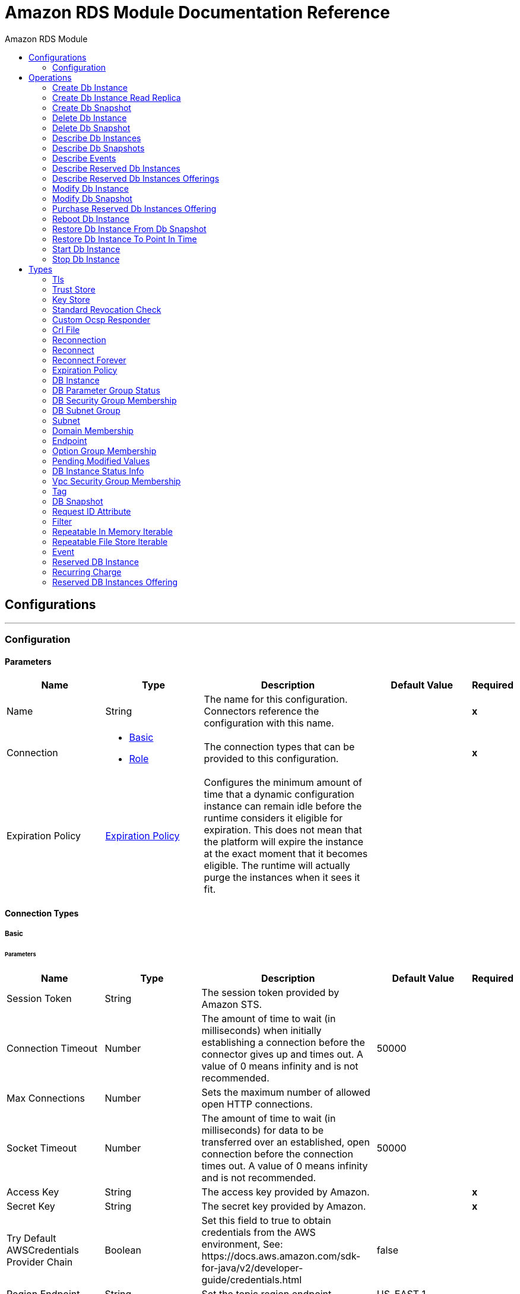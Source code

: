 :toc:               left
:toc-title:         Amazon RDS Module
:toclevels:         2
:last-update-label!:
:docinfo:
:source-highlighter: coderay
:icons: font


= Amazon RDS Module Documentation Reference



== Configurations
---
[[config]]
=== Configuration


==== Parameters
[cols=".^20%,.^20%,.^35%,.^20%,^.^5%", options="header"]
|======================
| Name | Type | Description | Default Value | Required
|Name | String | The name for this configuration. Connectors reference the configuration with this name. | | *x*{nbsp}
| Connection a| * <<config_basic, Basic>> {nbsp}
* <<config_role, Role>> {nbsp}
 | The connection types that can be provided to this configuration. | | *x*{nbsp}
| Expiration Policy a| <<ExpirationPolicy>> |  +++Configures the minimum amount of time that a dynamic configuration instance can remain idle before the runtime considers it eligible for expiration. This does not mean that the platform will expire the instance at the exact moment that it becomes eligible. The runtime will actually purge the instances when it sees it fit.+++ |  | {nbsp}
|======================

==== Connection Types
[[config_basic]]
===== Basic


====== Parameters
[cols=".^20%,.^20%,.^35%,.^20%,^.^5%", options="header"]
|======================
| Name | Type | Description | Default Value | Required
| Session Token a| String |  +++The session token provided by Amazon STS.+++ |  | {nbsp}
| Connection Timeout a| Number |  +++The amount of time to wait (in milliseconds) when initially establishing a connection before the connector gives up and times out. A value of 0 means infinity and is not recommended.+++ |  +++50000+++ | {nbsp}
| Max Connections a| Number |  +++Sets the maximum number of allowed open HTTP connections.+++ |  | {nbsp}
| Socket Timeout a| Number |  +++The amount of time to wait (in milliseconds) for data to be transferred over an established, open connection before the connection times out. A value of 0 means infinity and is not recommended.+++ |  +++50000+++ | {nbsp}
| Access Key a| String |  +++The access key provided by Amazon.+++ |  | *x*{nbsp}
| Secret Key a| String |  +++The secret key provided by Amazon.+++ |  | *x*{nbsp}
| Try Default AWSCredentials Provider Chain a| Boolean |  +++Set this field to true to obtain credentials from the AWS environment, See: https://docs.aws.amazon.com/sdk-for-java/v2/developer-guide/credentials.html+++ |  +++false+++ | {nbsp}
| Region Endpoint a| String |  +++Set the topic region endpoint.+++ |  +++US_EAST_1+++ | {nbsp}
| TLS Configuration a| <<Tls>> |  |  | {nbsp}
| Reconnection a| <<Reconnection>> |  +++When the application is deployed, a connectivity test is performed on all connectors. If set to true, deployment will fail if the test doesn't pass after exhausting the associated reconnection strategy+++ |  | {nbsp}
| Host a| String |  +++The optional proxy host.+++ |  | {nbsp}
| Port a| Number |  +++The optional proxy port.+++ |  | {nbsp}
| Username a| String |  +++The optional proxy username.+++ |  | {nbsp}
| Password a| String |  +++The optional proxy password.+++ |  | {nbsp}
| Domain a| String |  +++The optional proxy domain.+++ |  | {nbsp}
| Workstation a| String |  +++The optional proxy workstation.+++ |  | {nbsp}
|======================
[[config_role]]
===== Role


====== Parameters
[cols=".^20%,.^20%,.^35%,.^20%,^.^5%", options="header"]
|======================
| Name | Type | Description | Default Value | Required
| Role ARN a| String |  +++The Role ARN unique identifies role to assume in order to gain cross account access.+++ |  | *x*{nbsp}
| Connection Timeout a| Number |  +++The amount of time to wait (in milliseconds) when initially establishing a connection before the connector gives up and times out. A value of 0 means infinity and is not recommended.+++ |  +++50000+++ | {nbsp}
| Max Connections a| Number |  +++Sets the maximum number of allowed open HTTP connections.+++ |  | {nbsp}
| Socket Timeout a| Number |  +++The amount of time to wait (in milliseconds) for data to be transferred over an established, open connection before the connection times out. A value of 0 means infinity and is not recommended.+++ |  +++50000+++ | {nbsp}
| Access Key a| String |  +++The access key provided by Amazon.+++ |  | *x*{nbsp}
| Secret Key a| String |  +++The secret key provided by Amazon.+++ |  | *x*{nbsp}
| Try Default AWSCredentials Provider Chain a| Boolean |  +++Set this field to true to obtain credentials from the AWS environment, See: https://docs.aws.amazon.com/sdk-for-java/v2/developer-guide/credentials.html+++ |  +++false+++ | {nbsp}
| Region Endpoint a| String |  +++Set the topic region endpoint.+++ |  +++US_EAST_1+++ | {nbsp}
| TLS Configuration a| <<Tls>> |  |  | {nbsp}
| Reconnection a| <<Reconnection>> |  +++When the application is deployed, a connectivity test is performed on all connectors. If set to true, deployment will fail if the test doesn't pass after exhausting the associated reconnection strategy+++ |  | {nbsp}
| Host a| String |  +++The optional proxy host.+++ |  | {nbsp}
| Port a| Number |  +++The optional proxy port.+++ |  | {nbsp}
| Username a| String |  +++The optional proxy username.+++ |  | {nbsp}
| Password a| String |  +++The optional proxy password.+++ |  | {nbsp}
| Domain a| String |  +++The optional proxy domain.+++ |  | {nbsp}
| Workstation a| String |  +++The optional proxy workstation.+++ |  | {nbsp}
|======================

==== Associated Operations
* <<createDbInstance>> {nbsp}
* <<createDbInstanceReadReplica>> {nbsp}
* <<createDbSnapshot>> {nbsp}
* <<deleteDbInstance>> {nbsp}
* <<deleteDbSnapshot>> {nbsp}
* <<describeDbInstances>> {nbsp}
* <<describeDbSnapshots>> {nbsp}
* <<describeEvents>> {nbsp}
* <<describeReservedDbInstances>> {nbsp}
* <<describeReservedDbInstancesOfferings>> {nbsp}
* <<modifyDbInstance>> {nbsp}
* <<modifyDbSnapshot>> {nbsp}
* <<purchaseReservedDbInstancesOffering>> {nbsp}
* <<rebootDbInstance>> {nbsp}
* <<restoreDbInstanceFromDbSnapshot>> {nbsp}
* <<restoreDbInstanceToPointInTime>> {nbsp}
* <<startDbInstance>> {nbsp}
* <<stopDbInstance>> {nbsp}



== Operations

[[createDbInstance]]
=== Create Db Instance
`<rds:create-db-instance>`

+++
<p> Creates a new DB instance. </p> <p><a href=https://docs.aws.amazon.com/AmazonRDS/latest/APIReference/API_CreateDBInstance.html>API Reference</a></p>
+++

==== Parameters
[cols=".^20%,.^20%,.^35%,.^20%,^.^5%", options="header"]
|======================
| Name | Type | Description | Default Value | Required
| Configuration | String | The name of the configuration to use. | | *x*{nbsp}
| Auto Minor Version Upgrade a| Boolean |  |  +++false+++ | {nbsp}
| Copy Tags to Snapshot a| Boolean |  |  +++false+++ | {nbsp}
| Storage Type a| String |  |  | {nbsp}
| Allocated Storage a| Number |  |  | {nbsp}
| Backup Retention Period a| Number |  |  | {nbsp}
| Preferred Backup Window a| String |  |  | {nbsp}
| Preferred Maintenance Window a| String |  |  | {nbsp}
| Promotion Tier a| Number |  |  | {nbsp}
| Storage Encrypted a| Boolean |  |  +++false+++ | {nbsp}
| DB Cluster Identifier a| String |  |  | {nbsp}
| DB Subnet Group Name a| String |  |  | {nbsp}
| Domain IAM Role Name a| String |  |  | {nbsp}
| Enable IAM Database Authentication a| Boolean |  |  +++false+++ | {nbsp}
| License Model a| String |  |  | {nbsp}
| Publicly Accessible a| Boolean |  |  +++false+++ | {nbsp}
| TDE Credential ARN a| String |  |  | {nbsp}
| TDE Credential Password a| String |  |  | {nbsp}
| DB Security Groups a| Array of String |  |  | {nbsp}
| Master User Password a| String |  |  | {nbsp}
| VPC Security Group IDs a| Array of String |  |  | {nbsp}
| Master User Name a| String |  |  | {nbsp}
| KMS Key ID a| String |  |  | {nbsp}
| Monitoring Interval a| Number |  |  | {nbsp}
| Monitoring Role ARN a| String |  |  | {nbsp}
| DB Instance Class a| String |  |  | {nbsp}
| DB Instance Identifier a| String |  |  | *x*{nbsp}
| DB Parameter Group Name a| String |  |  | {nbsp}
| Domain a| String |  |  | {nbsp}
| Engine Version a| String |  |  | {nbsp}
| IOPS a| Number |  |  | {nbsp}
| Multi AZ a| Boolean |  |  +++false+++ | {nbsp}
| Option Group Name a| String |  |  | {nbsp}
| Availability Zone a| String |  |  | {nbsp}
| DB Name a| String |  |  | {nbsp}
| DB Port Number a| Number |  |  | {nbsp}
| Engine a| String |  |  | *x*{nbsp}
| Character Set Name a| String |  |  | {nbsp}
| Tags a| Array of <<Tag>> |  |  | {nbsp}
| Time Zone a| String |  |  | {nbsp}
| Target Variable a| String |  +++The name of a variable on which the operation's output will be placed+++ |  | {nbsp}
| Target Value a| String |  +++An expression that will be evaluated against the operation's output and the outcome of that expression will be stored in the target variable+++ |  +++#[payload]+++ | {nbsp}
| Reconnection Strategy a| * <<reconnect>>
* <<reconnect-forever>> |  +++A retry strategy in case of connectivity errors+++ |  | {nbsp}
|======================

==== Output
[cols=".^50%,.^50%"]
|======================
| *Type* a| <<DBInstance>>
|======================

==== For Configurations.
* <<config>> {nbsp}

==== Throws
* RDS:STORAGE_TYPE_NOT_SUPPORTED {nbsp}
* RDS:AUTHORIZATION_NOT_FOUND {nbsp}
* RDS:INVALID_PARAMETER_VALUE {nbsp}
* RDS:MISSING_ACTION {nbsp}
* RDS:MISSING_PARAMETER {nbsp}
* RDS:INVALID_PARAMETER_COMBINATION {nbsp}
* RDS:STORAGE_QUOTA_EXCEEDED {nbsp}
* RDS:INCOMPLETE_SIGNATURE {nbsp}
* RDS:UNKNOWN {nbsp}
* RDS:DB_UPGRADE_DEPENDENCY_FAILURE {nbsp}
* RDS:INVALID_VPC_NETWORK_STATE_FAULT {nbsp}
* RDS:SERVICE_UNAVAILABLE {nbsp}
* RDS:SNAPSHOT_QUOTA_EXCEEDED {nbsp}
* RDS:INTERNAL_FAILURE {nbsp}
* RDS:RESERVED_DB_INSTANCE_NOT_FOUND {nbsp}
* RDS:OPT_IN_REQUIRED {nbsp}
* RDS:DB_PARAMETER_GROUP_NOT_FOUND {nbsp}
* RDS:RETRY_EXHAUSTED {nbsp}
* RDS:CERTIFICATE_NOT_FOUND {nbsp}
* RDS:THROTTLING_EXCEPTION {nbsp}
* RDS:INVALID_RESTORE_FAULT {nbsp}
* RDS:INSTANCE_QUOTA_EXCEEDED {nbsp}
* RDS:OPTION_GROUP_NOT_FOUND_FAULT {nbsp}
* RDS:INVALID_DB_CLUSTER_STATE_FAULT {nbsp}
* RDS:INVALID_CLIENT_TOKEN_ID {nbsp}
* RDS:ACCESS_DENIED_EXCEPTION {nbsp}
* RDS:INVALID_DB_SECURITY_GROUP_STATE {nbsp}
* RDS:DB_SNAPSHOT_NOT_FOUND {nbsp}
* RDS:POINT_IN_TIME_RESTORE_NOT_ENABLED {nbsp}
* RDS:DB_SECURITY_GROUP_NOT_FOUND {nbsp}
* RDS:DB_SNAPSHOT_ALREADY_EXISTS {nbsp}
* RDS:KMS_KEY_NOT_ACCESSIBLE_FAULT {nbsp}
* RDS:INVALID_ACTION {nbsp}
* RDS:INVALID_QUERY_PARAMETER {nbsp}
* RDS:DB_INSTANCE_NOT_FOUND {nbsp}
* RDS:RESERVED_DB_INSTANCES_OFFERING_NOT_FOUND {nbsp}
* RDS:INVALID_DB_SNAPSHOT_STATE {nbsp}
* RDS:INVALID_DB_INSTANCE_STATE {nbsp}
* RDS:DB_SUBNET_GROUP_DOES_NOT_COVER_ENOUGH_A_ZS {nbsp}
* RDS:INSUFFICIENT_DB_INSTANCE_CAPACITY {nbsp}
* RDS:INVALID_SUBNET {nbsp}
* RDS:DOMAIN_NOT_FOUND_FAULT {nbsp}
* RDS:MISSING_AUTHENTICATION_TOKEN {nbsp}
* RDS:MALFORMED_QUERY_STRING {nbsp}
* RDS:VALIDATION_ERROR {nbsp}
* RDS:REQUEST_EXPIRED {nbsp}
* RDS:PROVISIONED_IOPS_NOT_AVAILABLE_IN_AZ_FAULT {nbsp}
* RDS:DB_SUBNET_GROUP_NOT_FOUND_FAULT {nbsp}
* RDS:DB_INSTANCE_ALREADY_EXISTS {nbsp}
* RDS:DB_CLUSTER_NOT_FOUND_FAULT {nbsp}
* RDS:CONNECTIVITY {nbsp}


[[createDbInstanceReadReplica]]
=== Create Db Instance Read Replica
`<rds:create-db-instance-read-replica>`

+++
Creates a new DB instance that acts as a Read Replica for an existing source DB instance. You can create a Read Replica for a DB instance running MySQL, MariaDB, or PostgreSQL. Amazon Aurora does not support this action. You must call the CreateDBInstance action to create a DB instance for an Aurora DB cluster. <p><a href=http://docs.aws.amazon.com/AmazonRDS/latest/APIReference/API_CreateDBInstanceReadReplica.html>API Reference</a></p>
+++

==== Parameters
[cols=".^20%,.^20%,.^35%,.^20%,^.^5%", options="header"]
|======================
| Name | Type | Description | Default Value | Required
| Configuration | String | The name of the configuration to use. | | *x*{nbsp}
| Publicly Accessible a| Boolean |  +++Specifies the accessibility options for the DB instance.+++ |  +++false+++ | {nbsp}
| DB Subnet Group Name a| String |  +++Specifies a DB subnet group for the DB instance.+++ |  | {nbsp}
| KMS Key ID a| String |  +++The AWS KMS key ID for an encrypted Read Replica.+++ |  | {nbsp}
| Pre-Signed URL a| String |  +++The URL that contains a Signature Version 4 signed request for the create-db-instance-read-replica API action in the source AWS Region that contains the source DB instance+++ |  | {nbsp}
| Enable IAM Database Authentication a| Boolean |  +++True to enable mapping of AWS Identity and Access Management (IAM) accounts to database accounts; otherwise false.+++ |  +++false+++ | {nbsp}
| DB Instance Identifier a| String |  +++The DB instance identifier of the Read Replica.+++ |  | *x*{nbsp}
| Source DB Instance Identifier a| String |  +++The identifier of the DB instance that will act as the source for the Read Replica.+++ |  | *x*{nbsp}
| DB Instance Class a| String |  +++The compute and memory capacity of the Read Replica.+++ |  | {nbsp}
| Availability Zone a| String |  +++The Amazon EC2 Availability Zone that the Read Replica will be created in.+++ |  | {nbsp}
| Port a| Number |  +++The port number that the DB instance uses for connections.+++ |  | {nbsp}
| IOPS a| Number |  +++The amount of Provisioned IOPS (input/output operations per second) to be initially allocated for the DB instance.+++ |  | {nbsp}
| Option Group Name a| String |  +++The option group the DB instance will be associated with.+++ |  | {nbsp}
| Tags a| Array of <<Tag>> |  +++A list of tags.+++ |  | {nbsp}
| Source Region a| String |  +++The ID of the region that contains the source for the read replica.+++ |  | {nbsp}
| Auto Minor Version Upgrade a| Boolean |  |  +++false+++ | {nbsp}
| Copy Tags to Snapshot a| Boolean |  |  +++false+++ | {nbsp}
| Storage Type a| String |  |  | {nbsp}
| Monitoring Interval a| Number |  |  | {nbsp}
| Monitoring Role ARN a| String |  |  | {nbsp}
| Target Variable a| String |  +++The name of a variable on which the operation's output will be placed+++ |  | {nbsp}
| Target Value a| String |  +++An expression that will be evaluated against the operation's output and the outcome of that expression will be stored in the target variable+++ |  +++#[payload]+++ | {nbsp}
| Reconnection Strategy a| * <<reconnect>>
* <<reconnect-forever>> |  +++A retry strategy in case of connectivity errors+++ |  | {nbsp}
|======================

==== Output
[cols=".^50%,.^50%"]
|======================
| *Type* a| <<DBInstance>>
|======================

==== For Configurations.
* <<config>> {nbsp}

==== Throws
* RDS:STORAGE_TYPE_NOT_SUPPORTED {nbsp}
* RDS:AUTHORIZATION_NOT_FOUND {nbsp}
* RDS:INVALID_PARAMETER_VALUE {nbsp}
* RDS:MISSING_ACTION {nbsp}
* RDS:MISSING_PARAMETER {nbsp}
* RDS:INVALID_PARAMETER_COMBINATION {nbsp}
* RDS:STORAGE_QUOTA_EXCEEDED {nbsp}
* RDS:INCOMPLETE_SIGNATURE {nbsp}
* RDS:UNKNOWN {nbsp}
* RDS:DB_UPGRADE_DEPENDENCY_FAILURE {nbsp}
* RDS:INVALID_VPC_NETWORK_STATE_FAULT {nbsp}
* RDS:SERVICE_UNAVAILABLE {nbsp}
* RDS:SNAPSHOT_QUOTA_EXCEEDED {nbsp}
* RDS:INTERNAL_FAILURE {nbsp}
* RDS:RESERVED_DB_INSTANCE_NOT_FOUND {nbsp}
* RDS:OPT_IN_REQUIRED {nbsp}
* RDS:DB_PARAMETER_GROUP_NOT_FOUND {nbsp}
* RDS:RETRY_EXHAUSTED {nbsp}
* RDS:CERTIFICATE_NOT_FOUND {nbsp}
* RDS:THROTTLING_EXCEPTION {nbsp}
* RDS:INVALID_RESTORE_FAULT {nbsp}
* RDS:INSTANCE_QUOTA_EXCEEDED {nbsp}
* RDS:OPTION_GROUP_NOT_FOUND_FAULT {nbsp}
* RDS:INVALID_DB_CLUSTER_STATE_FAULT {nbsp}
* RDS:INVALID_CLIENT_TOKEN_ID {nbsp}
* RDS:ACCESS_DENIED_EXCEPTION {nbsp}
* RDS:INVALID_DB_SECURITY_GROUP_STATE {nbsp}
* RDS:DB_SNAPSHOT_NOT_FOUND {nbsp}
* RDS:POINT_IN_TIME_RESTORE_NOT_ENABLED {nbsp}
* RDS:DB_SECURITY_GROUP_NOT_FOUND {nbsp}
* RDS:DB_SNAPSHOT_ALREADY_EXISTS {nbsp}
* RDS:KMS_KEY_NOT_ACCESSIBLE_FAULT {nbsp}
* RDS:INVALID_ACTION {nbsp}
* RDS:INVALID_QUERY_PARAMETER {nbsp}
* RDS:DB_INSTANCE_NOT_FOUND {nbsp}
* RDS:RESERVED_DB_INSTANCES_OFFERING_NOT_FOUND {nbsp}
* RDS:INVALID_DB_SNAPSHOT_STATE {nbsp}
* RDS:INVALID_DB_INSTANCE_STATE {nbsp}
* RDS:DB_SUBNET_GROUP_DOES_NOT_COVER_ENOUGH_A_ZS {nbsp}
* RDS:INSUFFICIENT_DB_INSTANCE_CAPACITY {nbsp}
* RDS:INVALID_SUBNET {nbsp}
* RDS:DOMAIN_NOT_FOUND_FAULT {nbsp}
* RDS:MISSING_AUTHENTICATION_TOKEN {nbsp}
* RDS:MALFORMED_QUERY_STRING {nbsp}
* RDS:VALIDATION_ERROR {nbsp}
* RDS:REQUEST_EXPIRED {nbsp}
* RDS:PROVISIONED_IOPS_NOT_AVAILABLE_IN_AZ_FAULT {nbsp}
* RDS:DB_SUBNET_GROUP_NOT_FOUND_FAULT {nbsp}
* RDS:DB_INSTANCE_ALREADY_EXISTS {nbsp}
* RDS:DB_CLUSTER_NOT_FOUND_FAULT {nbsp}
* RDS:CONNECTIVITY {nbsp}


[[createDbSnapshot]]
=== Create Db Snapshot
`<rds:create-db-snapshot>`

+++
<p> Creates a DBSnapshot. The source DBInstance must be in "available" state. </p> <p> <a href=http://docs.aws.amazon.com/AmazonRDS/latest/APIReference/API_CreateDBSnapshot.html>API Reference</a> </p>
+++

==== Parameters
[cols=".^20%,.^20%,.^35%,.^20%,^.^5%", options="header"]
|======================
| Name | Type | Description | Default Value | Required
| Configuration | String | The name of the configuration to use. | | *x*{nbsp}
| DB Instance Identifier a| String |  +++The DB instance identifier. This is the unique key that identifies a DB instance.+++ |  | *x*{nbsp}
| DB Snapshot Identifier a| String |  +++The identifier for the DB snapshot.+++ |  | *x*{nbsp}
| Tags a| Array of <<Tag>> |  +++A list of tags.+++ |  | {nbsp}
| Target Variable a| String |  +++The name of a variable on which the operation's output will be placed+++ |  | {nbsp}
| Target Value a| String |  +++An expression that will be evaluated against the operation's output and the outcome of that expression will be stored in the target variable+++ |  +++#[payload]+++ | {nbsp}
| Reconnection Strategy a| * <<reconnect>>
* <<reconnect-forever>> |  +++A retry strategy in case of connectivity errors+++ |  | {nbsp}
|======================

==== Output
[cols=".^50%,.^50%"]
|======================
| *Type* a| <<DBSnapshot>>
|======================

==== For Configurations.
* <<config>> {nbsp}

==== Throws
* RDS:STORAGE_TYPE_NOT_SUPPORTED {nbsp}
* RDS:AUTHORIZATION_NOT_FOUND {nbsp}
* RDS:INVALID_PARAMETER_VALUE {nbsp}
* RDS:MISSING_ACTION {nbsp}
* RDS:MISSING_PARAMETER {nbsp}
* RDS:INVALID_PARAMETER_COMBINATION {nbsp}
* RDS:STORAGE_QUOTA_EXCEEDED {nbsp}
* RDS:INCOMPLETE_SIGNATURE {nbsp}
* RDS:UNKNOWN {nbsp}
* RDS:DB_UPGRADE_DEPENDENCY_FAILURE {nbsp}
* RDS:INVALID_VPC_NETWORK_STATE_FAULT {nbsp}
* RDS:SERVICE_UNAVAILABLE {nbsp}
* RDS:SNAPSHOT_QUOTA_EXCEEDED {nbsp}
* RDS:INTERNAL_FAILURE {nbsp}
* RDS:RESERVED_DB_INSTANCE_NOT_FOUND {nbsp}
* RDS:OPT_IN_REQUIRED {nbsp}
* RDS:DB_PARAMETER_GROUP_NOT_FOUND {nbsp}
* RDS:RETRY_EXHAUSTED {nbsp}
* RDS:CERTIFICATE_NOT_FOUND {nbsp}
* RDS:THROTTLING_EXCEPTION {nbsp}
* RDS:INVALID_RESTORE_FAULT {nbsp}
* RDS:INSTANCE_QUOTA_EXCEEDED {nbsp}
* RDS:OPTION_GROUP_NOT_FOUND_FAULT {nbsp}
* RDS:INVALID_DB_CLUSTER_STATE_FAULT {nbsp}
* RDS:INVALID_CLIENT_TOKEN_ID {nbsp}
* RDS:ACCESS_DENIED_EXCEPTION {nbsp}
* RDS:INVALID_DB_SECURITY_GROUP_STATE {nbsp}
* RDS:DB_SNAPSHOT_NOT_FOUND {nbsp}
* RDS:POINT_IN_TIME_RESTORE_NOT_ENABLED {nbsp}
* RDS:DB_SECURITY_GROUP_NOT_FOUND {nbsp}
* RDS:DB_SNAPSHOT_ALREADY_EXISTS {nbsp}
* RDS:KMS_KEY_NOT_ACCESSIBLE_FAULT {nbsp}
* RDS:INVALID_ACTION {nbsp}
* RDS:INVALID_QUERY_PARAMETER {nbsp}
* RDS:DB_INSTANCE_NOT_FOUND {nbsp}
* RDS:RESERVED_DB_INSTANCES_OFFERING_NOT_FOUND {nbsp}
* RDS:INVALID_DB_SNAPSHOT_STATE {nbsp}
* RDS:INVALID_DB_INSTANCE_STATE {nbsp}
* RDS:DB_SUBNET_GROUP_DOES_NOT_COVER_ENOUGH_A_ZS {nbsp}
* RDS:INSUFFICIENT_DB_INSTANCE_CAPACITY {nbsp}
* RDS:INVALID_SUBNET {nbsp}
* RDS:DOMAIN_NOT_FOUND_FAULT {nbsp}
* RDS:MISSING_AUTHENTICATION_TOKEN {nbsp}
* RDS:MALFORMED_QUERY_STRING {nbsp}
* RDS:VALIDATION_ERROR {nbsp}
* RDS:REQUEST_EXPIRED {nbsp}
* RDS:PROVISIONED_IOPS_NOT_AVAILABLE_IN_AZ_FAULT {nbsp}
* RDS:DB_SUBNET_GROUP_NOT_FOUND_FAULT {nbsp}
* RDS:DB_INSTANCE_ALREADY_EXISTS {nbsp}
* RDS:DB_CLUSTER_NOT_FOUND_FAULT {nbsp}
* RDS:CONNECTIVITY {nbsp}


[[deleteDbInstance]]
=== Delete Db Instance
`<rds:delete-db-instance>`

+++
<p>The DeleteDBInstance action deletes a previously provisioned DB instance.</p> <p> <a href=https://docs.aws.amazon.com/AmazonRDS/latest/APIReference/API_DeleteDBInstance.html>API Reference</a></p>
+++

==== Parameters
[cols=".^20%,.^20%,.^35%,.^20%,^.^5%", options="header"]
|======================
| Name | Type | Description | Default Value | Required
| Configuration | String | The name of the configuration to use. | | *x*{nbsp}
| DB Instance Identifier a| String |  +++The DB instance identifier for the DB instance to be deleted. This parameter isn't case-sensitive.+++ |  | *x*{nbsp}
| Final DB Snapshot Identifier a| String |  +++The DBSnapshotIdentifier of the new DBSnapshot created when SkipFinalSnapshot is set to false.+++ |  | {nbsp}
| Skip Final Snapshot a| Boolean |  +++Determines whether a final DB snapshot is created before the DB instance is deleted.+++ |  +++false+++ | {nbsp}
| Target Variable a| String |  +++The name of a variable on which the operation's output will be placed+++ |  | {nbsp}
| Target Value a| String |  +++An expression that will be evaluated against the operation's output and the outcome of that expression will be stored in the target variable+++ |  +++#[payload]+++ | {nbsp}
| Reconnection Strategy a| * <<reconnect>>
* <<reconnect-forever>> |  +++A retry strategy in case of connectivity errors+++ |  | {nbsp}
|======================

==== Output
[cols=".^50%,.^50%"]
|======================
| *Type* a| <<DBInstance>>
|======================

==== For Configurations.
* <<config>> {nbsp}

==== Throws
* RDS:STORAGE_TYPE_NOT_SUPPORTED {nbsp}
* RDS:AUTHORIZATION_NOT_FOUND {nbsp}
* RDS:INVALID_PARAMETER_VALUE {nbsp}
* RDS:MISSING_ACTION {nbsp}
* RDS:MISSING_PARAMETER {nbsp}
* RDS:INVALID_PARAMETER_COMBINATION {nbsp}
* RDS:STORAGE_QUOTA_EXCEEDED {nbsp}
* RDS:INCOMPLETE_SIGNATURE {nbsp}
* RDS:UNKNOWN {nbsp}
* RDS:DB_UPGRADE_DEPENDENCY_FAILURE {nbsp}
* RDS:INVALID_VPC_NETWORK_STATE_FAULT {nbsp}
* RDS:SERVICE_UNAVAILABLE {nbsp}
* RDS:SNAPSHOT_QUOTA_EXCEEDED {nbsp}
* RDS:INTERNAL_FAILURE {nbsp}
* RDS:RESERVED_DB_INSTANCE_NOT_FOUND {nbsp}
* RDS:OPT_IN_REQUIRED {nbsp}
* RDS:DB_PARAMETER_GROUP_NOT_FOUND {nbsp}
* RDS:RETRY_EXHAUSTED {nbsp}
* RDS:CERTIFICATE_NOT_FOUND {nbsp}
* RDS:THROTTLING_EXCEPTION {nbsp}
* RDS:INVALID_RESTORE_FAULT {nbsp}
* RDS:INSTANCE_QUOTA_EXCEEDED {nbsp}
* RDS:OPTION_GROUP_NOT_FOUND_FAULT {nbsp}
* RDS:INVALID_DB_CLUSTER_STATE_FAULT {nbsp}
* RDS:INVALID_CLIENT_TOKEN_ID {nbsp}
* RDS:ACCESS_DENIED_EXCEPTION {nbsp}
* RDS:INVALID_DB_SECURITY_GROUP_STATE {nbsp}
* RDS:DB_SNAPSHOT_NOT_FOUND {nbsp}
* RDS:POINT_IN_TIME_RESTORE_NOT_ENABLED {nbsp}
* RDS:DB_SECURITY_GROUP_NOT_FOUND {nbsp}
* RDS:DB_SNAPSHOT_ALREADY_EXISTS {nbsp}
* RDS:KMS_KEY_NOT_ACCESSIBLE_FAULT {nbsp}
* RDS:INVALID_ACTION {nbsp}
* RDS:INVALID_QUERY_PARAMETER {nbsp}
* RDS:DB_INSTANCE_NOT_FOUND {nbsp}
* RDS:RESERVED_DB_INSTANCES_OFFERING_NOT_FOUND {nbsp}
* RDS:INVALID_DB_SNAPSHOT_STATE {nbsp}
* RDS:INVALID_DB_INSTANCE_STATE {nbsp}
* RDS:DB_SUBNET_GROUP_DOES_NOT_COVER_ENOUGH_A_ZS {nbsp}
* RDS:INSUFFICIENT_DB_INSTANCE_CAPACITY {nbsp}
* RDS:INVALID_SUBNET {nbsp}
* RDS:DOMAIN_NOT_FOUND_FAULT {nbsp}
* RDS:MISSING_AUTHENTICATION_TOKEN {nbsp}
* RDS:MALFORMED_QUERY_STRING {nbsp}
* RDS:VALIDATION_ERROR {nbsp}
* RDS:REQUEST_EXPIRED {nbsp}
* RDS:PROVISIONED_IOPS_NOT_AVAILABLE_IN_AZ_FAULT {nbsp}
* RDS:DB_SUBNET_GROUP_NOT_FOUND_FAULT {nbsp}
* RDS:DB_INSTANCE_ALREADY_EXISTS {nbsp}
* RDS:DB_CLUSTER_NOT_FOUND_FAULT {nbsp}
* RDS:CONNECTIVITY {nbsp}


[[deleteDbSnapshot]]
=== Delete Db Snapshot
`<rds:delete-db-snapshot>`

+++
<p> Deletes a DBSnapshot. If the snapshot is being copied, the copy operation is terminated. </p> <p> <a href=http://docs.aws.amazon.com/AmazonRDS/latest/APIReference/API_DeleteDBSnapshot.html>API Refernce</a> </p>
+++

==== Parameters
[cols=".^20%,.^20%,.^35%,.^20%,^.^5%", options="header"]
|======================
| Name | Type | Description | Default Value | Required
| Configuration | String | The name of the configuration to use. | | *x*{nbsp}
| DB Snapshot Identifier a| String |  +++The DBSnapshot identifier.+++ |  | *x*{nbsp}
| Target Variable a| String |  +++The name of a variable on which the operation's output will be placed+++ |  | {nbsp}
| Target Value a| String |  +++An expression that will be evaluated against the operation's output and the outcome of that expression will be stored in the target variable+++ |  +++#[payload]+++ | {nbsp}
| Reconnection Strategy a| * <<reconnect>>
* <<reconnect-forever>> |  +++A retry strategy in case of connectivity errors+++ |  | {nbsp}
|======================

==== Output
[cols=".^50%,.^50%"]
|======================
| *Type* a| <<DBSnapshot>>
|======================

==== For Configurations.
* <<config>> {nbsp}

==== Throws
* RDS:STORAGE_TYPE_NOT_SUPPORTED {nbsp}
* RDS:AUTHORIZATION_NOT_FOUND {nbsp}
* RDS:INVALID_PARAMETER_VALUE {nbsp}
* RDS:MISSING_ACTION {nbsp}
* RDS:MISSING_PARAMETER {nbsp}
* RDS:INVALID_PARAMETER_COMBINATION {nbsp}
* RDS:STORAGE_QUOTA_EXCEEDED {nbsp}
* RDS:INCOMPLETE_SIGNATURE {nbsp}
* RDS:UNKNOWN {nbsp}
* RDS:DB_UPGRADE_DEPENDENCY_FAILURE {nbsp}
* RDS:INVALID_VPC_NETWORK_STATE_FAULT {nbsp}
* RDS:SERVICE_UNAVAILABLE {nbsp}
* RDS:SNAPSHOT_QUOTA_EXCEEDED {nbsp}
* RDS:INTERNAL_FAILURE {nbsp}
* RDS:RESERVED_DB_INSTANCE_NOT_FOUND {nbsp}
* RDS:OPT_IN_REQUIRED {nbsp}
* RDS:DB_PARAMETER_GROUP_NOT_FOUND {nbsp}
* RDS:RETRY_EXHAUSTED {nbsp}
* RDS:CERTIFICATE_NOT_FOUND {nbsp}
* RDS:THROTTLING_EXCEPTION {nbsp}
* RDS:INVALID_RESTORE_FAULT {nbsp}
* RDS:INSTANCE_QUOTA_EXCEEDED {nbsp}
* RDS:OPTION_GROUP_NOT_FOUND_FAULT {nbsp}
* RDS:INVALID_DB_CLUSTER_STATE_FAULT {nbsp}
* RDS:INVALID_CLIENT_TOKEN_ID {nbsp}
* RDS:ACCESS_DENIED_EXCEPTION {nbsp}
* RDS:INVALID_DB_SECURITY_GROUP_STATE {nbsp}
* RDS:DB_SNAPSHOT_NOT_FOUND {nbsp}
* RDS:POINT_IN_TIME_RESTORE_NOT_ENABLED {nbsp}
* RDS:DB_SECURITY_GROUP_NOT_FOUND {nbsp}
* RDS:DB_SNAPSHOT_ALREADY_EXISTS {nbsp}
* RDS:KMS_KEY_NOT_ACCESSIBLE_FAULT {nbsp}
* RDS:INVALID_ACTION {nbsp}
* RDS:INVALID_QUERY_PARAMETER {nbsp}
* RDS:DB_INSTANCE_NOT_FOUND {nbsp}
* RDS:RESERVED_DB_INSTANCES_OFFERING_NOT_FOUND {nbsp}
* RDS:INVALID_DB_SNAPSHOT_STATE {nbsp}
* RDS:INVALID_DB_INSTANCE_STATE {nbsp}
* RDS:DB_SUBNET_GROUP_DOES_NOT_COVER_ENOUGH_A_ZS {nbsp}
* RDS:INSUFFICIENT_DB_INSTANCE_CAPACITY {nbsp}
* RDS:INVALID_SUBNET {nbsp}
* RDS:DOMAIN_NOT_FOUND_FAULT {nbsp}
* RDS:MISSING_AUTHENTICATION_TOKEN {nbsp}
* RDS:MALFORMED_QUERY_STRING {nbsp}
* RDS:VALIDATION_ERROR {nbsp}
* RDS:REQUEST_EXPIRED {nbsp}
* RDS:PROVISIONED_IOPS_NOT_AVAILABLE_IN_AZ_FAULT {nbsp}
* RDS:DB_SUBNET_GROUP_NOT_FOUND_FAULT {nbsp}
* RDS:DB_INSTANCE_ALREADY_EXISTS {nbsp}
* RDS:DB_CLUSTER_NOT_FOUND_FAULT {nbsp}
* RDS:CONNECTIVITY {nbsp}


[[describeDbInstances]]
=== Describe Db Instances
`<rds:describe-db-instances>`

+++
<p> Returns information about provisioned RDS instances. This API supports pagination. </p> <p> <a href=http://docs.aws.amazon.com/AmazonRDS/latest/APIReference/API_DescribeDBInstances.html>API Reference</a></p>
+++

==== Parameters
[cols=".^20%,.^20%,.^35%,.^20%,^.^5%", options="header"]
|======================
| Name | Type | Description | Default Value | Required
| Configuration | String | The name of the configuration to use. | | *x*{nbsp}
| DB Instance Identifier a| String |  +++The user-supplied instance identifier.+++ |  | {nbsp}
| Filters a| Array of <<Filter>> |  +++A filter that specifies one or more DB instances to describe.+++ |  | {nbsp}
| Streaming Strategy a| * <<repeatable-in-memory-iterable>>
* <<repeatable-file-store-iterable>>
* <<non-repeatable-iterable>> |  +++Configure if repeatable streams should be used and their behaviour+++ |  | {nbsp}
| Target Variable a| String |  +++The name of a variable on which the operation's output will be placed+++ |  | {nbsp}
| Target Value a| String |  +++An expression that will be evaluated against the operation's output and the outcome of that expression will be stored in the target variable+++ |  +++#[payload]+++ | {nbsp}
| Reconnection Strategy a| * <<reconnect>>
* <<reconnect-forever>> |  +++A retry strategy in case of connectivity errors+++ |  | {nbsp}
|======================

==== Output
[cols=".^50%,.^50%"]
|======================
| *Type* a| Array of Message of [<<DBInstance>>] payload and [<<RequestIDAttribute>>] attributes
|======================

==== For Configurations.
* <<config>> {nbsp}

==== Throws
* RDS:STORAGE_TYPE_NOT_SUPPORTED {nbsp}
* RDS:AUTHORIZATION_NOT_FOUND {nbsp}
* RDS:INVALID_PARAMETER_VALUE {nbsp}
* RDS:MISSING_ACTION {nbsp}
* RDS:MISSING_PARAMETER {nbsp}
* RDS:INVALID_PARAMETER_COMBINATION {nbsp}
* RDS:STORAGE_QUOTA_EXCEEDED {nbsp}
* RDS:INCOMPLETE_SIGNATURE {nbsp}
* RDS:UNKNOWN {nbsp}
* RDS:DB_UPGRADE_DEPENDENCY_FAILURE {nbsp}
* RDS:INVALID_VPC_NETWORK_STATE_FAULT {nbsp}
* RDS:SERVICE_UNAVAILABLE {nbsp}
* RDS:SNAPSHOT_QUOTA_EXCEEDED {nbsp}
* RDS:INTERNAL_FAILURE {nbsp}
* RDS:RESERVED_DB_INSTANCE_NOT_FOUND {nbsp}
* RDS:OPT_IN_REQUIRED {nbsp}
* RDS:DB_PARAMETER_GROUP_NOT_FOUND {nbsp}
* RDS:CERTIFICATE_NOT_FOUND {nbsp}
* RDS:THROTTLING_EXCEPTION {nbsp}
* RDS:INVALID_RESTORE_FAULT {nbsp}
* RDS:INSTANCE_QUOTA_EXCEEDED {nbsp}
* RDS:OPTION_GROUP_NOT_FOUND_FAULT {nbsp}
* RDS:INVALID_DB_CLUSTER_STATE_FAULT {nbsp}
* RDS:INVALID_CLIENT_TOKEN_ID {nbsp}
* RDS:ACCESS_DENIED_EXCEPTION {nbsp}
* RDS:INVALID_DB_SECURITY_GROUP_STATE {nbsp}
* RDS:DB_SNAPSHOT_NOT_FOUND {nbsp}
* RDS:POINT_IN_TIME_RESTORE_NOT_ENABLED {nbsp}
* RDS:DB_SECURITY_GROUP_NOT_FOUND {nbsp}
* RDS:DB_SNAPSHOT_ALREADY_EXISTS {nbsp}
* RDS:KMS_KEY_NOT_ACCESSIBLE_FAULT {nbsp}
* RDS:INVALID_ACTION {nbsp}
* RDS:INVALID_QUERY_PARAMETER {nbsp}
* RDS:DB_INSTANCE_NOT_FOUND {nbsp}
* RDS:RESERVED_DB_INSTANCES_OFFERING_NOT_FOUND {nbsp}
* RDS:INVALID_DB_SNAPSHOT_STATE {nbsp}
* RDS:INVALID_DB_INSTANCE_STATE {nbsp}
* RDS:DB_SUBNET_GROUP_DOES_NOT_COVER_ENOUGH_A_ZS {nbsp}
* RDS:INSUFFICIENT_DB_INSTANCE_CAPACITY {nbsp}
* RDS:INVALID_SUBNET {nbsp}
* RDS:DOMAIN_NOT_FOUND_FAULT {nbsp}
* RDS:MISSING_AUTHENTICATION_TOKEN {nbsp}
* RDS:MALFORMED_QUERY_STRING {nbsp}
* RDS:VALIDATION_ERROR {nbsp}
* RDS:REQUEST_EXPIRED {nbsp}
* RDS:PROVISIONED_IOPS_NOT_AVAILABLE_IN_AZ_FAULT {nbsp}
* RDS:DB_SUBNET_GROUP_NOT_FOUND_FAULT {nbsp}
* RDS:DB_INSTANCE_ALREADY_EXISTS {nbsp}
* RDS:DB_CLUSTER_NOT_FOUND_FAULT {nbsp}


[[describeDbSnapshots]]
=== Describe Db Snapshots
`<rds:describe-db-snapshots>`

+++
<p> Returns information about DB snapshots. This API action supports pagination. </p> <p> <a href=http://docs.aws.amazon.com/AmazonRDS/latest/APIReference/API_DescribeDBSnapshots.html>API Reference</a> </p>
+++

==== Parameters
[cols=".^20%,.^20%,.^35%,.^20%,^.^5%", options="header"]
|======================
| Name | Type | Description | Default Value | Required
| Configuration | String | The name of the configuration to use. | | *x*{nbsp}
| DB Instance Identifier a| String |  +++The ID of the DB instance to retrieve the list of DB snapshots for.+++ |  | {nbsp}
| DB Snapshot Identifier a| String |  +++A specific DB snapshot identifier to describe. This parameter cannot be used in conjunction with DBInstanceIdentifier.+++ |  | {nbsp}
| Include Public a| Boolean |  +++Set this value to true to include manual DB snapshots that are public and can be copied or restored by any AWS account, otherwise set this value to false. The default is false.+++ |  +++false+++ | {nbsp}
| Include Shared a| Boolean |  +++Set this value to true to include shared manual DB snapshots from other AWS accounts that this AWS account has been given permission to copy or restore, otherwise set this value to false. The default is false.+++ |  +++false+++ | {nbsp}
| Snapshot Type a| String |  +++The type of snapshots to be returned.+++ |  | {nbsp}
| Max Records a| Number |  +++The maximum number of records to include in the response.+++ |  | {nbsp}
| Filters a| Array of <<Filter>> |  +++This parameter is not currently supported.+++ |  | {nbsp}
| Streaming Strategy a| * <<repeatable-in-memory-iterable>>
* <<repeatable-file-store-iterable>>
* <<non-repeatable-iterable>> |  +++Configure if repeatable streams should be used and their behaviour+++ |  | {nbsp}
| Target Variable a| String |  +++The name of a variable on which the operation's output will be placed+++ |  | {nbsp}
| Target Value a| String |  +++An expression that will be evaluated against the operation's output and the outcome of that expression will be stored in the target variable+++ |  +++#[payload]+++ | {nbsp}
| Reconnection Strategy a| * <<reconnect>>
* <<reconnect-forever>> |  +++A retry strategy in case of connectivity errors+++ |  | {nbsp}
|======================

==== Output
[cols=".^50%,.^50%"]
|======================
| *Type* a| Array of Message of [<<DBSnapshot>>] payload and [<<RequestIDAttribute>>] attributes
|======================

==== For Configurations.
* <<config>> {nbsp}

==== Throws
* RDS:STORAGE_TYPE_NOT_SUPPORTED {nbsp}
* RDS:AUTHORIZATION_NOT_FOUND {nbsp}
* RDS:INVALID_PARAMETER_VALUE {nbsp}
* RDS:MISSING_ACTION {nbsp}
* RDS:MISSING_PARAMETER {nbsp}
* RDS:INVALID_PARAMETER_COMBINATION {nbsp}
* RDS:STORAGE_QUOTA_EXCEEDED {nbsp}
* RDS:INCOMPLETE_SIGNATURE {nbsp}
* RDS:UNKNOWN {nbsp}
* RDS:DB_UPGRADE_DEPENDENCY_FAILURE {nbsp}
* RDS:INVALID_VPC_NETWORK_STATE_FAULT {nbsp}
* RDS:SERVICE_UNAVAILABLE {nbsp}
* RDS:SNAPSHOT_QUOTA_EXCEEDED {nbsp}
* RDS:INTERNAL_FAILURE {nbsp}
* RDS:RESERVED_DB_INSTANCE_NOT_FOUND {nbsp}
* RDS:OPT_IN_REQUIRED {nbsp}
* RDS:DB_PARAMETER_GROUP_NOT_FOUND {nbsp}
* RDS:CERTIFICATE_NOT_FOUND {nbsp}
* RDS:THROTTLING_EXCEPTION {nbsp}
* RDS:INVALID_RESTORE_FAULT {nbsp}
* RDS:INSTANCE_QUOTA_EXCEEDED {nbsp}
* RDS:OPTION_GROUP_NOT_FOUND_FAULT {nbsp}
* RDS:INVALID_DB_CLUSTER_STATE_FAULT {nbsp}
* RDS:INVALID_CLIENT_TOKEN_ID {nbsp}
* RDS:ACCESS_DENIED_EXCEPTION {nbsp}
* RDS:INVALID_DB_SECURITY_GROUP_STATE {nbsp}
* RDS:DB_SNAPSHOT_NOT_FOUND {nbsp}
* RDS:POINT_IN_TIME_RESTORE_NOT_ENABLED {nbsp}
* RDS:DB_SECURITY_GROUP_NOT_FOUND {nbsp}
* RDS:DB_SNAPSHOT_ALREADY_EXISTS {nbsp}
* RDS:KMS_KEY_NOT_ACCESSIBLE_FAULT {nbsp}
* RDS:INVALID_ACTION {nbsp}
* RDS:INVALID_QUERY_PARAMETER {nbsp}
* RDS:DB_INSTANCE_NOT_FOUND {nbsp}
* RDS:RESERVED_DB_INSTANCES_OFFERING_NOT_FOUND {nbsp}
* RDS:INVALID_DB_SNAPSHOT_STATE {nbsp}
* RDS:INVALID_DB_INSTANCE_STATE {nbsp}
* RDS:DB_SUBNET_GROUP_DOES_NOT_COVER_ENOUGH_A_ZS {nbsp}
* RDS:INSUFFICIENT_DB_INSTANCE_CAPACITY {nbsp}
* RDS:INVALID_SUBNET {nbsp}
* RDS:DOMAIN_NOT_FOUND_FAULT {nbsp}
* RDS:MISSING_AUTHENTICATION_TOKEN {nbsp}
* RDS:MALFORMED_QUERY_STRING {nbsp}
* RDS:VALIDATION_ERROR {nbsp}
* RDS:REQUEST_EXPIRED {nbsp}
* RDS:PROVISIONED_IOPS_NOT_AVAILABLE_IN_AZ_FAULT {nbsp}
* RDS:DB_SUBNET_GROUP_NOT_FOUND_FAULT {nbsp}
* RDS:DB_INSTANCE_ALREADY_EXISTS {nbsp}
* RDS:DB_CLUSTER_NOT_FOUND_FAULT {nbsp}


[[describeEvents]]
=== Describe Events
`<rds:describe-events>`

+++
Returns events related to DB instances, DB security groups, DB snapshots, and DB parameter groups for the past 14 days. Events specific to a particular DB instance, DB security group, database snapshot, or DB parameter group can be obtained by providing the name as a parameter. By default, the past hour of events are returned. <p> <a href=https://docs.aws.amazon.com/AmazonRDS/latest/APIReference/API_DescribeEvents.html>API Reference</a></p>
+++

==== Parameters
[cols=".^20%,.^20%,.^35%,.^20%,^.^5%", options="header"]
|======================
| Name | Type | Description | Default Value | Required
| Configuration | String | The name of the configuration to use. | | *x*{nbsp}
| Duration a| Number |  +++The number of minutes to retrieve events for.+++ |  | {nbsp}
| End Time a| DateTime |  +++The end of the time interval for which to retrieve events, specified in ISO 8601 format.+++ |  | {nbsp}
| Event Categories a| Array of String |  +++A list of event categories that trigger notifications for a event notification subscription.+++ |  | {nbsp}
| Source Identifier a| String |  +++The identifier of the event source for which events will be returned. If not specified, then all sources are included in the response.+++ |  | {nbsp}
| Source Type a| String |  +++The event source to retrieve events for. If no value is specified, all events are returned.+++ |  | {nbsp}
| Start Time a| DateTime |  +++The beginning of the time interval to retrieve events for, specified in ISO 8601 format.+++ |  | {nbsp}
| Streaming Strategy a| * <<repeatable-in-memory-iterable>>
* <<repeatable-file-store-iterable>>
* <<non-repeatable-iterable>> |  +++Configure if repeatable streams should be used and their behaviour+++ |  | {nbsp}
| Target Variable a| String |  +++The name of a variable on which the operation's output will be placed+++ |  | {nbsp}
| Target Value a| String |  +++An expression that will be evaluated against the operation's output and the outcome of that expression will be stored in the target variable+++ |  +++#[payload]+++ | {nbsp}
| Reconnection Strategy a| * <<reconnect>>
* <<reconnect-forever>> |  +++A retry strategy in case of connectivity errors+++ |  | {nbsp}
|======================

==== Output
[cols=".^50%,.^50%"]
|======================
| *Type* a| Array of Message of [<<Event>>] payload and [<<RequestIDAttribute>>] attributes
|======================

==== For Configurations.
* <<config>> {nbsp}

==== Throws
* RDS:STORAGE_TYPE_NOT_SUPPORTED {nbsp}
* RDS:AUTHORIZATION_NOT_FOUND {nbsp}
* RDS:INVALID_PARAMETER_VALUE {nbsp}
* RDS:MISSING_ACTION {nbsp}
* RDS:MISSING_PARAMETER {nbsp}
* RDS:INVALID_PARAMETER_COMBINATION {nbsp}
* RDS:STORAGE_QUOTA_EXCEEDED {nbsp}
* RDS:INCOMPLETE_SIGNATURE {nbsp}
* RDS:UNKNOWN {nbsp}
* RDS:DB_UPGRADE_DEPENDENCY_FAILURE {nbsp}
* RDS:INVALID_VPC_NETWORK_STATE_FAULT {nbsp}
* RDS:SERVICE_UNAVAILABLE {nbsp}
* RDS:SNAPSHOT_QUOTA_EXCEEDED {nbsp}
* RDS:INTERNAL_FAILURE {nbsp}
* RDS:RESERVED_DB_INSTANCE_NOT_FOUND {nbsp}
* RDS:OPT_IN_REQUIRED {nbsp}
* RDS:DB_PARAMETER_GROUP_NOT_FOUND {nbsp}
* RDS:CERTIFICATE_NOT_FOUND {nbsp}
* RDS:THROTTLING_EXCEPTION {nbsp}
* RDS:INVALID_RESTORE_FAULT {nbsp}
* RDS:INSTANCE_QUOTA_EXCEEDED {nbsp}
* RDS:OPTION_GROUP_NOT_FOUND_FAULT {nbsp}
* RDS:INVALID_DB_CLUSTER_STATE_FAULT {nbsp}
* RDS:INVALID_CLIENT_TOKEN_ID {nbsp}
* RDS:ACCESS_DENIED_EXCEPTION {nbsp}
* RDS:INVALID_DB_SECURITY_GROUP_STATE {nbsp}
* RDS:DB_SNAPSHOT_NOT_FOUND {nbsp}
* RDS:POINT_IN_TIME_RESTORE_NOT_ENABLED {nbsp}
* RDS:DB_SECURITY_GROUP_NOT_FOUND {nbsp}
* RDS:DB_SNAPSHOT_ALREADY_EXISTS {nbsp}
* RDS:KMS_KEY_NOT_ACCESSIBLE_FAULT {nbsp}
* RDS:INVALID_ACTION {nbsp}
* RDS:INVALID_QUERY_PARAMETER {nbsp}
* RDS:DB_INSTANCE_NOT_FOUND {nbsp}
* RDS:RESERVED_DB_INSTANCES_OFFERING_NOT_FOUND {nbsp}
* RDS:INVALID_DB_SNAPSHOT_STATE {nbsp}
* RDS:INVALID_DB_INSTANCE_STATE {nbsp}
* RDS:DB_SUBNET_GROUP_DOES_NOT_COVER_ENOUGH_A_ZS {nbsp}
* RDS:INSUFFICIENT_DB_INSTANCE_CAPACITY {nbsp}
* RDS:INVALID_SUBNET {nbsp}
* RDS:DOMAIN_NOT_FOUND_FAULT {nbsp}
* RDS:MISSING_AUTHENTICATION_TOKEN {nbsp}
* RDS:MALFORMED_QUERY_STRING {nbsp}
* RDS:VALIDATION_ERROR {nbsp}
* RDS:REQUEST_EXPIRED {nbsp}
* RDS:PROVISIONED_IOPS_NOT_AVAILABLE_IN_AZ_FAULT {nbsp}
* RDS:DB_SUBNET_GROUP_NOT_FOUND_FAULT {nbsp}
* RDS:DB_INSTANCE_ALREADY_EXISTS {nbsp}
* RDS:DB_CLUSTER_NOT_FOUND_FAULT {nbsp}


[[describeReservedDbInstances]]
=== Describe Reserved Db Instances
`<rds:describe-reserved-db-instances>`

+++
Returns information about reserved DB instances for this account, or about a specified reserved DB instance. <p> <a href=http://docs.aws.amazon.com/AmazonRDS/latest/APIReference/API_DescribeReservedDBInstances.html>API Reference</a> </p>
+++

==== Parameters
[cols=".^20%,.^20%,.^35%,.^20%,^.^5%", options="header"]
|======================
| Name | Type | Description | Default Value | Required
| Configuration | String | The name of the configuration to use. | | *x*{nbsp}
| Reserved DB Instance ID a| String |  +++The reserved DB instance identifier filter value.+++ |  | {nbsp}
| Reserved DB Instances Offering ID a| String |  +++The offering identifier filter value. Specify this parameter to show only purchased reservations matching the specified offering identifier.+++ |  | {nbsp}
| DB Instance Class a| String |  +++The DB instance class filter value. Specify this parameter to show only those reservations matching the specified DB instances class.+++ |  | {nbsp}
| Duration a| String |  +++The duration filter value, specified in years or seconds. Specify this parameter to show only reservations for this duration.+++ |  | {nbsp}
| Product Description a| String |  +++The product description filter value. Specify this parameter to show only those reservations matching the specified product description.+++ |  | {nbsp}
| Offering Type a| String |  +++The offering type filter value. Specify this parameter to show only the available offerings matching the specified offering type.+++ |  | {nbsp}
| Multi AZ a| Boolean |  +++The Multi-AZ filter value. Specify this parameter to show only those reservations matching the specified Multi-AZ parameter.+++ |  +++false+++ | {nbsp}
| Streaming Strategy a| * <<repeatable-in-memory-iterable>>
* <<repeatable-file-store-iterable>>
* <<non-repeatable-iterable>> |  +++Configure if repeatable streams should be used and their behaviour+++ |  | {nbsp}
| Target Variable a| String |  +++The name of a variable on which the operation's output will be placed+++ |  | {nbsp}
| Target Value a| String |  +++An expression that will be evaluated against the operation's output and the outcome of that expression will be stored in the target variable+++ |  +++#[payload]+++ | {nbsp}
| Reconnection Strategy a| * <<reconnect>>
* <<reconnect-forever>> |  +++A retry strategy in case of connectivity errors+++ |  | {nbsp}
|======================

==== Output
[cols=".^50%,.^50%"]
|======================
| *Type* a| Array of Message of [<<ReservedDBInstance>>] payload and [<<RequestIDAttribute>>] attributes
|======================

==== For Configurations.
* <<config>> {nbsp}

==== Throws
* RDS:STORAGE_TYPE_NOT_SUPPORTED {nbsp}
* RDS:AUTHORIZATION_NOT_FOUND {nbsp}
* RDS:INVALID_PARAMETER_VALUE {nbsp}
* RDS:MISSING_ACTION {nbsp}
* RDS:MISSING_PARAMETER {nbsp}
* RDS:INVALID_PARAMETER_COMBINATION {nbsp}
* RDS:STORAGE_QUOTA_EXCEEDED {nbsp}
* RDS:INCOMPLETE_SIGNATURE {nbsp}
* RDS:UNKNOWN {nbsp}
* RDS:DB_UPGRADE_DEPENDENCY_FAILURE {nbsp}
* RDS:INVALID_VPC_NETWORK_STATE_FAULT {nbsp}
* RDS:SERVICE_UNAVAILABLE {nbsp}
* RDS:SNAPSHOT_QUOTA_EXCEEDED {nbsp}
* RDS:INTERNAL_FAILURE {nbsp}
* RDS:RESERVED_DB_INSTANCE_NOT_FOUND {nbsp}
* RDS:OPT_IN_REQUIRED {nbsp}
* RDS:DB_PARAMETER_GROUP_NOT_FOUND {nbsp}
* RDS:CERTIFICATE_NOT_FOUND {nbsp}
* RDS:THROTTLING_EXCEPTION {nbsp}
* RDS:INVALID_RESTORE_FAULT {nbsp}
* RDS:INSTANCE_QUOTA_EXCEEDED {nbsp}
* RDS:OPTION_GROUP_NOT_FOUND_FAULT {nbsp}
* RDS:INVALID_DB_CLUSTER_STATE_FAULT {nbsp}
* RDS:INVALID_CLIENT_TOKEN_ID {nbsp}
* RDS:ACCESS_DENIED_EXCEPTION {nbsp}
* RDS:INVALID_DB_SECURITY_GROUP_STATE {nbsp}
* RDS:DB_SNAPSHOT_NOT_FOUND {nbsp}
* RDS:POINT_IN_TIME_RESTORE_NOT_ENABLED {nbsp}
* RDS:DB_SECURITY_GROUP_NOT_FOUND {nbsp}
* RDS:DB_SNAPSHOT_ALREADY_EXISTS {nbsp}
* RDS:KMS_KEY_NOT_ACCESSIBLE_FAULT {nbsp}
* RDS:INVALID_ACTION {nbsp}
* RDS:INVALID_QUERY_PARAMETER {nbsp}
* RDS:DB_INSTANCE_NOT_FOUND {nbsp}
* RDS:RESERVED_DB_INSTANCES_OFFERING_NOT_FOUND {nbsp}
* RDS:INVALID_DB_SNAPSHOT_STATE {nbsp}
* RDS:INVALID_DB_INSTANCE_STATE {nbsp}
* RDS:DB_SUBNET_GROUP_DOES_NOT_COVER_ENOUGH_A_ZS {nbsp}
* RDS:INSUFFICIENT_DB_INSTANCE_CAPACITY {nbsp}
* RDS:INVALID_SUBNET {nbsp}
* RDS:DOMAIN_NOT_FOUND_FAULT {nbsp}
* RDS:MISSING_AUTHENTICATION_TOKEN {nbsp}
* RDS:MALFORMED_QUERY_STRING {nbsp}
* RDS:VALIDATION_ERROR {nbsp}
* RDS:REQUEST_EXPIRED {nbsp}
* RDS:PROVISIONED_IOPS_NOT_AVAILABLE_IN_AZ_FAULT {nbsp}
* RDS:DB_SUBNET_GROUP_NOT_FOUND_FAULT {nbsp}
* RDS:DB_INSTANCE_ALREADY_EXISTS {nbsp}
* RDS:DB_CLUSTER_NOT_FOUND_FAULT {nbsp}


[[describeReservedDbInstancesOfferings]]
=== Describe Reserved Db Instances Offerings
`<rds:describe-reserved-db-instances-offerings>`

+++
Lists available reserved DB instance offerings. <p><a href=http://docs.aws.amazon.com/AmazonRDS/latest/APIReference/API_DescribeReservedDBInstancesOfferings.html>API Reference</a></p>
+++

==== Parameters
[cols=".^20%,.^20%,.^35%,.^20%,^.^5%", options="header"]
|======================
| Name | Type | Description | Default Value | Required
| Configuration | String | The name of the configuration to use. | | *x*{nbsp}
| DB Instance Class a| String |  +++The DB instance class filter value. Specify this parameter to show only the available offerings matching the specified DB instance class.+++ |  | {nbsp}
| Duration a| String |  +++Duration filter value, specified in years or seconds. Specify this parameter to show only reservations for this duration.+++ |  | {nbsp}
| Multi AZ a| Boolean |  +++The Multi-AZ filter value. Specify this parameter to show only the available offerings matching the specified Multi-AZ parameter.+++ |  +++false+++ | {nbsp}
| Offering Type a| String |  +++The offering type filter value. Specify this parameter to show only the available offerings matching the specified offering type.+++ |  | {nbsp}
| Product Description a| String |  +++Product description filter value. Specify this parameter to show only the available offerings matching the specified product description.+++ |  | {nbsp}
| Reserved DB Instances Offering ID a| String |  +++The offering identifier filter value. Specify this parameter to show only the available offering that matches the specified reservation identifier.+++ |  | {nbsp}
| Streaming Strategy a| * <<repeatable-in-memory-iterable>>
* <<repeatable-file-store-iterable>>
* <<non-repeatable-iterable>> |  +++Configure if repeatable streams should be used and their behaviour+++ |  | {nbsp}
| Target Variable a| String |  +++The name of a variable on which the operation's output will be placed+++ |  | {nbsp}
| Target Value a| String |  +++An expression that will be evaluated against the operation's output and the outcome of that expression will be stored in the target variable+++ |  +++#[payload]+++ | {nbsp}
| Reconnection Strategy a| * <<reconnect>>
* <<reconnect-forever>> |  +++A retry strategy in case of connectivity errors+++ |  | {nbsp}
|======================

==== Output
[cols=".^50%,.^50%"]
|======================
| *Type* a| Array of Message of [<<ReservedDBInstancesOffering>>] payload and [<<RequestIDAttribute>>] attributes
|======================

==== For Configurations.
* <<config>> {nbsp}

==== Throws
* RDS:STORAGE_TYPE_NOT_SUPPORTED {nbsp}
* RDS:AUTHORIZATION_NOT_FOUND {nbsp}
* RDS:INVALID_PARAMETER_VALUE {nbsp}
* RDS:MISSING_ACTION {nbsp}
* RDS:MISSING_PARAMETER {nbsp}
* RDS:INVALID_PARAMETER_COMBINATION {nbsp}
* RDS:STORAGE_QUOTA_EXCEEDED {nbsp}
* RDS:INCOMPLETE_SIGNATURE {nbsp}
* RDS:UNKNOWN {nbsp}
* RDS:DB_UPGRADE_DEPENDENCY_FAILURE {nbsp}
* RDS:INVALID_VPC_NETWORK_STATE_FAULT {nbsp}
* RDS:SERVICE_UNAVAILABLE {nbsp}
* RDS:SNAPSHOT_QUOTA_EXCEEDED {nbsp}
* RDS:INTERNAL_FAILURE {nbsp}
* RDS:RESERVED_DB_INSTANCE_NOT_FOUND {nbsp}
* RDS:OPT_IN_REQUIRED {nbsp}
* RDS:DB_PARAMETER_GROUP_NOT_FOUND {nbsp}
* RDS:CERTIFICATE_NOT_FOUND {nbsp}
* RDS:THROTTLING_EXCEPTION {nbsp}
* RDS:INVALID_RESTORE_FAULT {nbsp}
* RDS:INSTANCE_QUOTA_EXCEEDED {nbsp}
* RDS:OPTION_GROUP_NOT_FOUND_FAULT {nbsp}
* RDS:INVALID_DB_CLUSTER_STATE_FAULT {nbsp}
* RDS:INVALID_CLIENT_TOKEN_ID {nbsp}
* RDS:ACCESS_DENIED_EXCEPTION {nbsp}
* RDS:INVALID_DB_SECURITY_GROUP_STATE {nbsp}
* RDS:DB_SNAPSHOT_NOT_FOUND {nbsp}
* RDS:POINT_IN_TIME_RESTORE_NOT_ENABLED {nbsp}
* RDS:DB_SECURITY_GROUP_NOT_FOUND {nbsp}
* RDS:DB_SNAPSHOT_ALREADY_EXISTS {nbsp}
* RDS:KMS_KEY_NOT_ACCESSIBLE_FAULT {nbsp}
* RDS:INVALID_ACTION {nbsp}
* RDS:INVALID_QUERY_PARAMETER {nbsp}
* RDS:DB_INSTANCE_NOT_FOUND {nbsp}
* RDS:RESERVED_DB_INSTANCES_OFFERING_NOT_FOUND {nbsp}
* RDS:INVALID_DB_SNAPSHOT_STATE {nbsp}
* RDS:INVALID_DB_INSTANCE_STATE {nbsp}
* RDS:DB_SUBNET_GROUP_DOES_NOT_COVER_ENOUGH_A_ZS {nbsp}
* RDS:INSUFFICIENT_DB_INSTANCE_CAPACITY {nbsp}
* RDS:INVALID_SUBNET {nbsp}
* RDS:DOMAIN_NOT_FOUND_FAULT {nbsp}
* RDS:MISSING_AUTHENTICATION_TOKEN {nbsp}
* RDS:MALFORMED_QUERY_STRING {nbsp}
* RDS:VALIDATION_ERROR {nbsp}
* RDS:REQUEST_EXPIRED {nbsp}
* RDS:PROVISIONED_IOPS_NOT_AVAILABLE_IN_AZ_FAULT {nbsp}
* RDS:DB_SUBNET_GROUP_NOT_FOUND_FAULT {nbsp}
* RDS:DB_INSTANCE_ALREADY_EXISTS {nbsp}
* RDS:DB_CLUSTER_NOT_FOUND_FAULT {nbsp}


[[modifyDbInstance]]
=== Modify Db Instance
`<rds:modify-db-instance>`

+++
Modifies settings for a DB instance. You can change one or more database configuration parameters by specifying these parameters and the new values in the request. <p><a href=http://docs.aws.amazon.com/AmazonRDS/latest/APIReference/API_ModifyDBInstance.html>API Reference</a></p>
+++

==== Parameters
[cols=".^20%,.^20%,.^35%,.^20%,^.^5%", options="header"]
|======================
| Name | Type | Description | Default Value | Required
| Configuration | String | The name of the configuration to use. | | *x*{nbsp}
| Auto Minor Version Upgrade a| Boolean |  |  +++false+++ | {nbsp}
| Copy Tags to Snapshot a| Boolean |  |  +++false+++ | {nbsp}
| Storage Type a| String |  |  | {nbsp}
| Allocated Storage a| Number |  |  | {nbsp}
| Backup Retention Period a| Number |  |  | {nbsp}
| Preferred Backup Window a| String |  |  | {nbsp}
| Preferred Maintenance Window a| String |  |  | {nbsp}
| Promotion Tier a| Number |  |  | {nbsp}
| Allow Major Version Upgrade a| Boolean |  |  +++false+++ | {nbsp}
| Apply Immediately a| Boolean |  |  +++false+++ | {nbsp}
| DB Subnet Group Name a| String |  |  | {nbsp}
| Domain IAM Role Name a| String |  |  | {nbsp}
| Enable IAM Database Authentication a| Boolean |  |  +++false+++ | {nbsp}
| License Model a| String |  |  | {nbsp}
| Publicly Accessible a| Boolean |  |  +++false+++ | {nbsp}
| TDE Credential ARN a| String |  |  | {nbsp}
| TDE Credential Password a| String |  |  | {nbsp}
| DB Security Groups a| Array of String |  |  | {nbsp}
| Master User Password a| String |  |  | {nbsp}
| VPC Security Group IDs a| Array of String |  |  | {nbsp}
| CA Certificate Identifier a| String |  |  | {nbsp}
| Monitoring Interval a| Number |  |  | {nbsp}
| Monitoring Role ARN a| String |  |  | {nbsp}
| DB Instance Class a| String |  |  | {nbsp}
| DB Instance Identifier a| String |  |  | *x*{nbsp}
| DB Parameter Group Name a| String |  |  | {nbsp}
| Domain a| String |  |  | {nbsp}
| Engine Version a| String |  |  | {nbsp}
| IOPS a| Number |  |  | {nbsp}
| Multi AZ a| Boolean |  |  +++false+++ | {nbsp}
| Option Group Name a| String |  |  | {nbsp}
| DB Port Number a| Number |  |  | {nbsp}
| New DB Instance Identifier a| String |  |  | {nbsp}
| Target Variable a| String |  +++The name of a variable on which the operation's output will be placed+++ |  | {nbsp}
| Target Value a| String |  +++An expression that will be evaluated against the operation's output and the outcome of that expression will be stored in the target variable+++ |  +++#[payload]+++ | {nbsp}
| Reconnection Strategy a| * <<reconnect>>
* <<reconnect-forever>> |  +++A retry strategy in case of connectivity errors+++ |  | {nbsp}
|======================

==== Output
[cols=".^50%,.^50%"]
|======================
| *Type* a| <<DBInstance>>
|======================

==== For Configurations.
* <<config>> {nbsp}

==== Throws
* RDS:STORAGE_TYPE_NOT_SUPPORTED {nbsp}
* RDS:AUTHORIZATION_NOT_FOUND {nbsp}
* RDS:INVALID_PARAMETER_VALUE {nbsp}
* RDS:MISSING_ACTION {nbsp}
* RDS:MISSING_PARAMETER {nbsp}
* RDS:INVALID_PARAMETER_COMBINATION {nbsp}
* RDS:STORAGE_QUOTA_EXCEEDED {nbsp}
* RDS:INCOMPLETE_SIGNATURE {nbsp}
* RDS:UNKNOWN {nbsp}
* RDS:DB_UPGRADE_DEPENDENCY_FAILURE {nbsp}
* RDS:INVALID_VPC_NETWORK_STATE_FAULT {nbsp}
* RDS:SERVICE_UNAVAILABLE {nbsp}
* RDS:SNAPSHOT_QUOTA_EXCEEDED {nbsp}
* RDS:INTERNAL_FAILURE {nbsp}
* RDS:RESERVED_DB_INSTANCE_NOT_FOUND {nbsp}
* RDS:OPT_IN_REQUIRED {nbsp}
* RDS:DB_PARAMETER_GROUP_NOT_FOUND {nbsp}
* RDS:RETRY_EXHAUSTED {nbsp}
* RDS:CERTIFICATE_NOT_FOUND {nbsp}
* RDS:THROTTLING_EXCEPTION {nbsp}
* RDS:INVALID_RESTORE_FAULT {nbsp}
* RDS:INSTANCE_QUOTA_EXCEEDED {nbsp}
* RDS:OPTION_GROUP_NOT_FOUND_FAULT {nbsp}
* RDS:INVALID_DB_CLUSTER_STATE_FAULT {nbsp}
* RDS:INVALID_CLIENT_TOKEN_ID {nbsp}
* RDS:ACCESS_DENIED_EXCEPTION {nbsp}
* RDS:INVALID_DB_SECURITY_GROUP_STATE {nbsp}
* RDS:DB_SNAPSHOT_NOT_FOUND {nbsp}
* RDS:POINT_IN_TIME_RESTORE_NOT_ENABLED {nbsp}
* RDS:DB_SECURITY_GROUP_NOT_FOUND {nbsp}
* RDS:DB_SNAPSHOT_ALREADY_EXISTS {nbsp}
* RDS:KMS_KEY_NOT_ACCESSIBLE_FAULT {nbsp}
* RDS:INVALID_ACTION {nbsp}
* RDS:INVALID_QUERY_PARAMETER {nbsp}
* RDS:DB_INSTANCE_NOT_FOUND {nbsp}
* RDS:RESERVED_DB_INSTANCES_OFFERING_NOT_FOUND {nbsp}
* RDS:INVALID_DB_SNAPSHOT_STATE {nbsp}
* RDS:INVALID_DB_INSTANCE_STATE {nbsp}
* RDS:DB_SUBNET_GROUP_DOES_NOT_COVER_ENOUGH_A_ZS {nbsp}
* RDS:INSUFFICIENT_DB_INSTANCE_CAPACITY {nbsp}
* RDS:INVALID_SUBNET {nbsp}
* RDS:DOMAIN_NOT_FOUND_FAULT {nbsp}
* RDS:MISSING_AUTHENTICATION_TOKEN {nbsp}
* RDS:MALFORMED_QUERY_STRING {nbsp}
* RDS:VALIDATION_ERROR {nbsp}
* RDS:REQUEST_EXPIRED {nbsp}
* RDS:PROVISIONED_IOPS_NOT_AVAILABLE_IN_AZ_FAULT {nbsp}
* RDS:DB_SUBNET_GROUP_NOT_FOUND_FAULT {nbsp}
* RDS:DB_INSTANCE_ALREADY_EXISTS {nbsp}
* RDS:DB_CLUSTER_NOT_FOUND_FAULT {nbsp}
* RDS:CONNECTIVITY {nbsp}


[[modifyDbSnapshot]]
=== Modify Db Snapshot
`<rds:modify-db-snapshot>`

+++
<p> Updates a manual DB snapshot, which can be encrypted or not encrypted, with a new engine version. You can update the engine version to either a new major or minor engine version. </p> <p> <a href=http://docs.aws.amazon.com/AmazonRDS/latest/APIReference/API_ModifyDBSnapshot.html>API Reference</a> </p>
+++

==== Parameters
[cols=".^20%,.^20%,.^35%,.^20%,^.^5%", options="header"]
|======================
| Name | Type | Description | Default Value | Required
| Configuration | String | The name of the configuration to use. | | *x*{nbsp}
| DB Snapshot Identifier a| String |  +++The identifier of the DB snapshot to modify.+++ |  | *x*{nbsp}
| Engine Version a| String |  +++The engine version to update the DB snapshot to.+++ |  | {nbsp}
| Target Variable a| String |  +++The name of a variable on which the operation's output will be placed+++ |  | {nbsp}
| Target Value a| String |  +++An expression that will be evaluated against the operation's output and the outcome of that expression will be stored in the target variable+++ |  +++#[payload]+++ | {nbsp}
| Reconnection Strategy a| * <<reconnect>>
* <<reconnect-forever>> |  +++A retry strategy in case of connectivity errors+++ |  | {nbsp}
|======================

==== Output
[cols=".^50%,.^50%"]
|======================
| *Type* a| <<DBSnapshot>>
|======================

==== For Configurations.
* <<config>> {nbsp}

==== Throws
* RDS:STORAGE_TYPE_NOT_SUPPORTED {nbsp}
* RDS:AUTHORIZATION_NOT_FOUND {nbsp}
* RDS:INVALID_PARAMETER_VALUE {nbsp}
* RDS:MISSING_ACTION {nbsp}
* RDS:MISSING_PARAMETER {nbsp}
* RDS:INVALID_PARAMETER_COMBINATION {nbsp}
* RDS:STORAGE_QUOTA_EXCEEDED {nbsp}
* RDS:INCOMPLETE_SIGNATURE {nbsp}
* RDS:UNKNOWN {nbsp}
* RDS:DB_UPGRADE_DEPENDENCY_FAILURE {nbsp}
* RDS:INVALID_VPC_NETWORK_STATE_FAULT {nbsp}
* RDS:SERVICE_UNAVAILABLE {nbsp}
* RDS:SNAPSHOT_QUOTA_EXCEEDED {nbsp}
* RDS:INTERNAL_FAILURE {nbsp}
* RDS:RESERVED_DB_INSTANCE_NOT_FOUND {nbsp}
* RDS:OPT_IN_REQUIRED {nbsp}
* RDS:DB_PARAMETER_GROUP_NOT_FOUND {nbsp}
* RDS:RETRY_EXHAUSTED {nbsp}
* RDS:CERTIFICATE_NOT_FOUND {nbsp}
* RDS:THROTTLING_EXCEPTION {nbsp}
* RDS:INVALID_RESTORE_FAULT {nbsp}
* RDS:INSTANCE_QUOTA_EXCEEDED {nbsp}
* RDS:OPTION_GROUP_NOT_FOUND_FAULT {nbsp}
* RDS:INVALID_DB_CLUSTER_STATE_FAULT {nbsp}
* RDS:INVALID_CLIENT_TOKEN_ID {nbsp}
* RDS:ACCESS_DENIED_EXCEPTION {nbsp}
* RDS:INVALID_DB_SECURITY_GROUP_STATE {nbsp}
* RDS:DB_SNAPSHOT_NOT_FOUND {nbsp}
* RDS:POINT_IN_TIME_RESTORE_NOT_ENABLED {nbsp}
* RDS:DB_SECURITY_GROUP_NOT_FOUND {nbsp}
* RDS:DB_SNAPSHOT_ALREADY_EXISTS {nbsp}
* RDS:KMS_KEY_NOT_ACCESSIBLE_FAULT {nbsp}
* RDS:INVALID_ACTION {nbsp}
* RDS:INVALID_QUERY_PARAMETER {nbsp}
* RDS:DB_INSTANCE_NOT_FOUND {nbsp}
* RDS:RESERVED_DB_INSTANCES_OFFERING_NOT_FOUND {nbsp}
* RDS:INVALID_DB_SNAPSHOT_STATE {nbsp}
* RDS:INVALID_DB_INSTANCE_STATE {nbsp}
* RDS:DB_SUBNET_GROUP_DOES_NOT_COVER_ENOUGH_A_ZS {nbsp}
* RDS:INSUFFICIENT_DB_INSTANCE_CAPACITY {nbsp}
* RDS:INVALID_SUBNET {nbsp}
* RDS:DOMAIN_NOT_FOUND_FAULT {nbsp}
* RDS:MISSING_AUTHENTICATION_TOKEN {nbsp}
* RDS:MALFORMED_QUERY_STRING {nbsp}
* RDS:VALIDATION_ERROR {nbsp}
* RDS:REQUEST_EXPIRED {nbsp}
* RDS:PROVISIONED_IOPS_NOT_AVAILABLE_IN_AZ_FAULT {nbsp}
* RDS:DB_SUBNET_GROUP_NOT_FOUND_FAULT {nbsp}
* RDS:DB_INSTANCE_ALREADY_EXISTS {nbsp}
* RDS:DB_CLUSTER_NOT_FOUND_FAULT {nbsp}
* RDS:CONNECTIVITY {nbsp}


[[purchaseReservedDbInstancesOffering]]
=== Purchase Reserved Db Instances Offering
`<rds:purchase-reserved-db-instances-offering>`

+++
Purchases a reserved DB instance offering. <p><a href=https://docs.aws.amazon.com/AmazonRDS/latest/APIReference/API_PurchaseReservedDBInstancesOffering.html>API Reference</a></p>
+++

==== Parameters
[cols=".^20%,.^20%,.^35%,.^20%,^.^5%", options="header"]
|======================
| Name | Type | Description | Default Value | Required
| Configuration | String | The name of the configuration to use. | | *x*{nbsp}
| Reserved DB Instances Offering ID a| String |  +++The ID of the Reserved DB instance offering to purchase.+++ |  | *x*{nbsp}
| DB Instance Count a| Number |  +++The number of instances to reserve.+++ |  | {nbsp}
| Reserved DB Instance ID a| String |  +++Customer-specified identifier to track this reservation.+++ |  | {nbsp}
| Tags a| Array of <<Tag>> |  +++A list of tags.+++ |  | {nbsp}
| Target Variable a| String |  +++The name of a variable on which the operation's output will be placed+++ |  | {nbsp}
| Target Value a| String |  +++An expression that will be evaluated against the operation's output and the outcome of that expression will be stored in the target variable+++ |  +++#[payload]+++ | {nbsp}
| Reconnection Strategy a| * <<reconnect>>
* <<reconnect-forever>> |  +++A retry strategy in case of connectivity errors+++ |  | {nbsp}
|======================

==== Output
[cols=".^50%,.^50%"]
|======================
| *Type* a| <<ReservedDBInstance>>
|======================

==== For Configurations.
* <<config>> {nbsp}

==== Throws
* RDS:STORAGE_TYPE_NOT_SUPPORTED {nbsp}
* RDS:AUTHORIZATION_NOT_FOUND {nbsp}
* RDS:INVALID_PARAMETER_VALUE {nbsp}
* RDS:MISSING_ACTION {nbsp}
* RDS:MISSING_PARAMETER {nbsp}
* RDS:INVALID_PARAMETER_COMBINATION {nbsp}
* RDS:STORAGE_QUOTA_EXCEEDED {nbsp}
* RDS:INCOMPLETE_SIGNATURE {nbsp}
* RDS:UNKNOWN {nbsp}
* RDS:DB_UPGRADE_DEPENDENCY_FAILURE {nbsp}
* RDS:INVALID_VPC_NETWORK_STATE_FAULT {nbsp}
* RDS:SERVICE_UNAVAILABLE {nbsp}
* RDS:SNAPSHOT_QUOTA_EXCEEDED {nbsp}
* RDS:INTERNAL_FAILURE {nbsp}
* RDS:RESERVED_DB_INSTANCE_NOT_FOUND {nbsp}
* RDS:OPT_IN_REQUIRED {nbsp}
* RDS:DB_PARAMETER_GROUP_NOT_FOUND {nbsp}
* RDS:RETRY_EXHAUSTED {nbsp}
* RDS:CERTIFICATE_NOT_FOUND {nbsp}
* RDS:THROTTLING_EXCEPTION {nbsp}
* RDS:INVALID_RESTORE_FAULT {nbsp}
* RDS:INSTANCE_QUOTA_EXCEEDED {nbsp}
* RDS:OPTION_GROUP_NOT_FOUND_FAULT {nbsp}
* RDS:INVALID_DB_CLUSTER_STATE_FAULT {nbsp}
* RDS:INVALID_CLIENT_TOKEN_ID {nbsp}
* RDS:ACCESS_DENIED_EXCEPTION {nbsp}
* RDS:INVALID_DB_SECURITY_GROUP_STATE {nbsp}
* RDS:DB_SNAPSHOT_NOT_FOUND {nbsp}
* RDS:POINT_IN_TIME_RESTORE_NOT_ENABLED {nbsp}
* RDS:DB_SECURITY_GROUP_NOT_FOUND {nbsp}
* RDS:DB_SNAPSHOT_ALREADY_EXISTS {nbsp}
* RDS:KMS_KEY_NOT_ACCESSIBLE_FAULT {nbsp}
* RDS:INVALID_ACTION {nbsp}
* RDS:INVALID_QUERY_PARAMETER {nbsp}
* RDS:DB_INSTANCE_NOT_FOUND {nbsp}
* RDS:RESERVED_DB_INSTANCES_OFFERING_NOT_FOUND {nbsp}
* RDS:INVALID_DB_SNAPSHOT_STATE {nbsp}
* RDS:INVALID_DB_INSTANCE_STATE {nbsp}
* RDS:DB_SUBNET_GROUP_DOES_NOT_COVER_ENOUGH_A_ZS {nbsp}
* RDS:INSUFFICIENT_DB_INSTANCE_CAPACITY {nbsp}
* RDS:INVALID_SUBNET {nbsp}
* RDS:DOMAIN_NOT_FOUND_FAULT {nbsp}
* RDS:MISSING_AUTHENTICATION_TOKEN {nbsp}
* RDS:MALFORMED_QUERY_STRING {nbsp}
* RDS:VALIDATION_ERROR {nbsp}
* RDS:REQUEST_EXPIRED {nbsp}
* RDS:PROVISIONED_IOPS_NOT_AVAILABLE_IN_AZ_FAULT {nbsp}
* RDS:DB_SUBNET_GROUP_NOT_FOUND_FAULT {nbsp}
* RDS:DB_INSTANCE_ALREADY_EXISTS {nbsp}
* RDS:DB_CLUSTER_NOT_FOUND_FAULT {nbsp}
* RDS:CONNECTIVITY {nbsp}


[[rebootDbInstance]]
=== Reboot Db Instance
`<rds:reboot-db-instance>`

+++
<p> Rebooting a DB instance restarts the database engine service. </p> <p> <a href=https://docs.aws.amazon.com/AmazonRDS/latest/APIReference/API_RebootDBInstance.html>API Reference</a></p>
+++

==== Parameters
[cols=".^20%,.^20%,.^35%,.^20%,^.^5%", options="header"]
|======================
| Name | Type | Description | Default Value | Required
| Configuration | String | The name of the configuration to use. | | *x*{nbsp}
| DB Instance Identifier a| String |  +++The DB instance identifier.+++ |  | *x*{nbsp}
| Force Failover a| Boolean |  +++When true, the reboot will be conducted through a MultiAZ failover.+++ |  +++false+++ | {nbsp}
| Target Variable a| String |  +++The name of a variable on which the operation's output will be placed+++ |  | {nbsp}
| Target Value a| String |  +++An expression that will be evaluated against the operation's output and the outcome of that expression will be stored in the target variable+++ |  +++#[payload]+++ | {nbsp}
| Reconnection Strategy a| * <<reconnect>>
* <<reconnect-forever>> |  +++A retry strategy in case of connectivity errors+++ |  | {nbsp}
|======================

==== Output
[cols=".^50%,.^50%"]
|======================
| *Type* a| <<DBInstance>>
|======================

==== For Configurations.
* <<config>> {nbsp}

==== Throws
* RDS:STORAGE_TYPE_NOT_SUPPORTED {nbsp}
* RDS:AUTHORIZATION_NOT_FOUND {nbsp}
* RDS:INVALID_PARAMETER_VALUE {nbsp}
* RDS:MISSING_ACTION {nbsp}
* RDS:MISSING_PARAMETER {nbsp}
* RDS:INVALID_PARAMETER_COMBINATION {nbsp}
* RDS:STORAGE_QUOTA_EXCEEDED {nbsp}
* RDS:INCOMPLETE_SIGNATURE {nbsp}
* RDS:UNKNOWN {nbsp}
* RDS:DB_UPGRADE_DEPENDENCY_FAILURE {nbsp}
* RDS:INVALID_VPC_NETWORK_STATE_FAULT {nbsp}
* RDS:SERVICE_UNAVAILABLE {nbsp}
* RDS:SNAPSHOT_QUOTA_EXCEEDED {nbsp}
* RDS:INTERNAL_FAILURE {nbsp}
* RDS:RESERVED_DB_INSTANCE_NOT_FOUND {nbsp}
* RDS:OPT_IN_REQUIRED {nbsp}
* RDS:DB_PARAMETER_GROUP_NOT_FOUND {nbsp}
* RDS:RETRY_EXHAUSTED {nbsp}
* RDS:CERTIFICATE_NOT_FOUND {nbsp}
* RDS:THROTTLING_EXCEPTION {nbsp}
* RDS:INVALID_RESTORE_FAULT {nbsp}
* RDS:INSTANCE_QUOTA_EXCEEDED {nbsp}
* RDS:OPTION_GROUP_NOT_FOUND_FAULT {nbsp}
* RDS:INVALID_DB_CLUSTER_STATE_FAULT {nbsp}
* RDS:INVALID_CLIENT_TOKEN_ID {nbsp}
* RDS:ACCESS_DENIED_EXCEPTION {nbsp}
* RDS:INVALID_DB_SECURITY_GROUP_STATE {nbsp}
* RDS:DB_SNAPSHOT_NOT_FOUND {nbsp}
* RDS:POINT_IN_TIME_RESTORE_NOT_ENABLED {nbsp}
* RDS:DB_SECURITY_GROUP_NOT_FOUND {nbsp}
* RDS:DB_SNAPSHOT_ALREADY_EXISTS {nbsp}
* RDS:KMS_KEY_NOT_ACCESSIBLE_FAULT {nbsp}
* RDS:INVALID_ACTION {nbsp}
* RDS:INVALID_QUERY_PARAMETER {nbsp}
* RDS:DB_INSTANCE_NOT_FOUND {nbsp}
* RDS:RESERVED_DB_INSTANCES_OFFERING_NOT_FOUND {nbsp}
* RDS:INVALID_DB_SNAPSHOT_STATE {nbsp}
* RDS:INVALID_DB_INSTANCE_STATE {nbsp}
* RDS:DB_SUBNET_GROUP_DOES_NOT_COVER_ENOUGH_A_ZS {nbsp}
* RDS:INSUFFICIENT_DB_INSTANCE_CAPACITY {nbsp}
* RDS:INVALID_SUBNET {nbsp}
* RDS:DOMAIN_NOT_FOUND_FAULT {nbsp}
* RDS:MISSING_AUTHENTICATION_TOKEN {nbsp}
* RDS:MALFORMED_QUERY_STRING {nbsp}
* RDS:VALIDATION_ERROR {nbsp}
* RDS:REQUEST_EXPIRED {nbsp}
* RDS:PROVISIONED_IOPS_NOT_AVAILABLE_IN_AZ_FAULT {nbsp}
* RDS:DB_SUBNET_GROUP_NOT_FOUND_FAULT {nbsp}
* RDS:DB_INSTANCE_ALREADY_EXISTS {nbsp}
* RDS:DB_CLUSTER_NOT_FOUND_FAULT {nbsp}
* RDS:CONNECTIVITY {nbsp}


[[restoreDbInstanceFromDbSnapshot]]
=== Restore Db Instance From Db Snapshot
`<rds:restore-db-instance-from-db-snapshot>`

+++
<p> Creates a new DB instance from a DB snapshot. </p> <p> <a href=https://docs.aws.amazon.com/AmazonRDS/latest/APIReference/API_RestoreDBInstanceFromDBSnapshot.html>API Reference</a></p>
+++

==== Parameters
[cols=".^20%,.^20%,.^35%,.^20%,^.^5%", options="header"]
|======================
| Name | Type | Description | Default Value | Required
| Configuration | String | The name of the configuration to use. | | *x*{nbsp}
| Availability Zone a| String |  +++The EC2 Availability Zone that the database instance will be created in.+++ |  | {nbsp}
| DB Instance Class a| String |  +++The compute and memory capacity of the Amazon RDS DB instance.+++ |  | {nbsp}
| DB Instance Identifier a| String |  +++Name of the DB instance to create from the DB snapshot. This parameter isn't case-sensitive.+++ |  | *x*{nbsp}
| DB Snapshot Identifier a| String |  +++The identifier for the DB snapshot to restore from.+++ |  | *x*{nbsp}
| DB Name a| String |  +++The database name for the restored DB instance.+++ |  | {nbsp}
| Domain a| String |  +++Specify the Active Directory Domain to restore the instance in.+++ |  | {nbsp}
| Engine a| String |  +++The database engine to use for the new instance.+++ |  | {nbsp}
| IOPS a| Number |  +++Specifies the amount of provisioned IOPS for the DB instance, expressed in I/O operations per second.+++ |  | {nbsp}
| Multi AZ a| Boolean |  +++Specifies if the DB instance is a Multi-AZ deployment.+++ |  +++false+++ | {nbsp}
| Option Group Name a| String |  +++The name of the option group to be used for the restored DB instance.+++ |  | {nbsp}
| Port a| Number |  +++The port number on which the database accepts connections.+++ |  | {nbsp}
| Tags a| Array of <<Tag>> |  +++A list of tags.+++ |  | {nbsp}
| Auto Minor Version Upgrade a| Boolean |  |  +++false+++ | {nbsp}
| Copy Tags to Snapshot a| Boolean |  |  +++false+++ | {nbsp}
| Storage Type a| String |  |  | {nbsp}
| DB Subnet Group Name a| String |  |  | {nbsp}
| Domain IAM Role Name a| String |  |  | {nbsp}
| Enable IAM Database Authentication a| Boolean |  |  +++false+++ | {nbsp}
| License Model a| String |  |  | {nbsp}
| Publicly Accessible a| Boolean |  |  +++false+++ | {nbsp}
| TDE Credential ARN a| String |  |  | {nbsp}
| TDE Credential Password a| String |  |  | {nbsp}
| Target Variable a| String |  +++The name of a variable on which the operation's output will be placed+++ |  | {nbsp}
| Target Value a| String |  +++An expression that will be evaluated against the operation's output and the outcome of that expression will be stored in the target variable+++ |  +++#[payload]+++ | {nbsp}
| Reconnection Strategy a| * <<reconnect>>
* <<reconnect-forever>> |  +++A retry strategy in case of connectivity errors+++ |  | {nbsp}
|======================

==== Output
[cols=".^50%,.^50%"]
|======================
| *Type* a| <<DBInstance>>
|======================

==== For Configurations.
* <<config>> {nbsp}

==== Throws
* RDS:STORAGE_TYPE_NOT_SUPPORTED {nbsp}
* RDS:AUTHORIZATION_NOT_FOUND {nbsp}
* RDS:INVALID_PARAMETER_VALUE {nbsp}
* RDS:MISSING_ACTION {nbsp}
* RDS:MISSING_PARAMETER {nbsp}
* RDS:INVALID_PARAMETER_COMBINATION {nbsp}
* RDS:STORAGE_QUOTA_EXCEEDED {nbsp}
* RDS:INCOMPLETE_SIGNATURE {nbsp}
* RDS:UNKNOWN {nbsp}
* RDS:DB_UPGRADE_DEPENDENCY_FAILURE {nbsp}
* RDS:INVALID_VPC_NETWORK_STATE_FAULT {nbsp}
* RDS:SERVICE_UNAVAILABLE {nbsp}
* RDS:SNAPSHOT_QUOTA_EXCEEDED {nbsp}
* RDS:INTERNAL_FAILURE {nbsp}
* RDS:RESERVED_DB_INSTANCE_NOT_FOUND {nbsp}
* RDS:OPT_IN_REQUIRED {nbsp}
* RDS:DB_PARAMETER_GROUP_NOT_FOUND {nbsp}
* RDS:RETRY_EXHAUSTED {nbsp}
* RDS:CERTIFICATE_NOT_FOUND {nbsp}
* RDS:THROTTLING_EXCEPTION {nbsp}
* RDS:INVALID_RESTORE_FAULT {nbsp}
* RDS:INSTANCE_QUOTA_EXCEEDED {nbsp}
* RDS:OPTION_GROUP_NOT_FOUND_FAULT {nbsp}
* RDS:INVALID_DB_CLUSTER_STATE_FAULT {nbsp}
* RDS:INVALID_CLIENT_TOKEN_ID {nbsp}
* RDS:ACCESS_DENIED_EXCEPTION {nbsp}
* RDS:INVALID_DB_SECURITY_GROUP_STATE {nbsp}
* RDS:DB_SNAPSHOT_NOT_FOUND {nbsp}
* RDS:POINT_IN_TIME_RESTORE_NOT_ENABLED {nbsp}
* RDS:DB_SECURITY_GROUP_NOT_FOUND {nbsp}
* RDS:DB_SNAPSHOT_ALREADY_EXISTS {nbsp}
* RDS:KMS_KEY_NOT_ACCESSIBLE_FAULT {nbsp}
* RDS:INVALID_ACTION {nbsp}
* RDS:INVALID_QUERY_PARAMETER {nbsp}
* RDS:DB_INSTANCE_NOT_FOUND {nbsp}
* RDS:RESERVED_DB_INSTANCES_OFFERING_NOT_FOUND {nbsp}
* RDS:INVALID_DB_SNAPSHOT_STATE {nbsp}
* RDS:INVALID_DB_INSTANCE_STATE {nbsp}
* RDS:DB_SUBNET_GROUP_DOES_NOT_COVER_ENOUGH_A_ZS {nbsp}
* RDS:INSUFFICIENT_DB_INSTANCE_CAPACITY {nbsp}
* RDS:INVALID_SUBNET {nbsp}
* RDS:DOMAIN_NOT_FOUND_FAULT {nbsp}
* RDS:MISSING_AUTHENTICATION_TOKEN {nbsp}
* RDS:MALFORMED_QUERY_STRING {nbsp}
* RDS:VALIDATION_ERROR {nbsp}
* RDS:REQUEST_EXPIRED {nbsp}
* RDS:PROVISIONED_IOPS_NOT_AVAILABLE_IN_AZ_FAULT {nbsp}
* RDS:DB_SUBNET_GROUP_NOT_FOUND_FAULT {nbsp}
* RDS:DB_INSTANCE_ALREADY_EXISTS {nbsp}
* RDS:DB_CLUSTER_NOT_FOUND_FAULT {nbsp}
* RDS:CONNECTIVITY {nbsp}


[[restoreDbInstanceToPointInTime]]
=== Restore Db Instance To Point In Time
`<rds:restore-db-instance-to-point-in-time>`

+++
Restores a DB instance to an arbitrary point in time. You can restore to any point in time before the time identified by the LatestRestorableTime property. You can restore to a point up to the number of days specified by the BackupRetentionPeriod property. <p><a href=http://docs.aws.amazon.com/AmazonRDS/latest/APIReference/API_RestoreDBInstanceToPointInTime.html>API Reference</a></p>
+++

==== Parameters
[cols=".^20%,.^20%,.^35%,.^20%,^.^5%", options="header"]
|======================
| Name | Type | Description | Default Value | Required
| Configuration | String | The name of the configuration to use. | | *x*{nbsp}
| Availability Zone a| String |  +++The EC2 Availability Zone that the database instance will be created in.+++ |  | {nbsp}
| DB Instance Class a| String |  +++The compute and memory capacity of the Amazon RDS DB instance.+++ |  | {nbsp}
| DB Name a| String |  +++The database name for the restored DB instance.+++ |  | {nbsp}
| Domain a| String |  +++Specify the Active Directory Domain to restore the instance in.+++ |  | {nbsp}
| Engine a| String |  +++The database engine to use for the new instance.+++ |  | {nbsp}
| IOPS a| Number |  +++The amount of Provisioned IOPS (input/output operations per second) to be initially allocated for the DB instance.+++ |  | {nbsp}
| Multi AZ a| Boolean |  +++Specifies if the DB instance is a Multi-AZ deployment.+++ |  +++false+++ | {nbsp}
| Option Group Name a| String |  +++The name of the option group to be used for the restored DB instance.+++ |  | {nbsp}
| Port a| Number |  +++The port number on which the database accepts connections.+++ |  | {nbsp}
| Restore Time a| DateTime |  +++The date and time to restore from.+++ |  | {nbsp}
| Source DB Instance Identifier a| String |  +++The identifier of the source DB instance from which to restore.+++ |  | *x*{nbsp}
| Tags a| Array of <<Tag>> |  +++A list of tags.+++ |  | {nbsp}
| Target DB Instance Identifier a| String |  +++The name of the new database instance to be created.+++ |  | *x*{nbsp}
| Use Latest Restorable Time a| Boolean |  +++Specifies whether (true) or not (false) the DB instance is restored from the latest backup time.+++ |  +++false+++ | {nbsp}
| Auto Minor Version Upgrade a| Boolean |  |  +++false+++ | {nbsp}
| Copy Tags to Snapshot a| Boolean |  |  +++false+++ | {nbsp}
| Storage Type a| String |  |  | {nbsp}
| DB Subnet Group Name a| String |  |  | {nbsp}
| Domain IAM Role Name a| String |  |  | {nbsp}
| Enable IAM Database Authentication a| Boolean |  |  +++false+++ | {nbsp}
| License Model a| String |  |  | {nbsp}
| Publicly Accessible a| Boolean |  |  +++false+++ | {nbsp}
| TDE Credential ARN a| String |  |  | {nbsp}
| TDE Credential Password a| String |  |  | {nbsp}
| Target Variable a| String |  +++The name of a variable on which the operation's output will be placed+++ |  | {nbsp}
| Target Value a| String |  +++An expression that will be evaluated against the operation's output and the outcome of that expression will be stored in the target variable+++ |  +++#[payload]+++ | {nbsp}
| Reconnection Strategy a| * <<reconnect>>
* <<reconnect-forever>> |  +++A retry strategy in case of connectivity errors+++ |  | {nbsp}
|======================

==== Output
[cols=".^50%,.^50%"]
|======================
| *Type* a| <<DBInstance>>
|======================

==== For Configurations.
* <<config>> {nbsp}

==== Throws
* RDS:STORAGE_TYPE_NOT_SUPPORTED {nbsp}
* RDS:AUTHORIZATION_NOT_FOUND {nbsp}
* RDS:INVALID_PARAMETER_VALUE {nbsp}
* RDS:MISSING_ACTION {nbsp}
* RDS:MISSING_PARAMETER {nbsp}
* RDS:INVALID_PARAMETER_COMBINATION {nbsp}
* RDS:STORAGE_QUOTA_EXCEEDED {nbsp}
* RDS:INCOMPLETE_SIGNATURE {nbsp}
* RDS:UNKNOWN {nbsp}
* RDS:DB_UPGRADE_DEPENDENCY_FAILURE {nbsp}
* RDS:INVALID_VPC_NETWORK_STATE_FAULT {nbsp}
* RDS:SERVICE_UNAVAILABLE {nbsp}
* RDS:SNAPSHOT_QUOTA_EXCEEDED {nbsp}
* RDS:INTERNAL_FAILURE {nbsp}
* RDS:RESERVED_DB_INSTANCE_NOT_FOUND {nbsp}
* RDS:OPT_IN_REQUIRED {nbsp}
* RDS:DB_PARAMETER_GROUP_NOT_FOUND {nbsp}
* RDS:RETRY_EXHAUSTED {nbsp}
* RDS:CERTIFICATE_NOT_FOUND {nbsp}
* RDS:THROTTLING_EXCEPTION {nbsp}
* RDS:INVALID_RESTORE_FAULT {nbsp}
* RDS:INSTANCE_QUOTA_EXCEEDED {nbsp}
* RDS:OPTION_GROUP_NOT_FOUND_FAULT {nbsp}
* RDS:INVALID_DB_CLUSTER_STATE_FAULT {nbsp}
* RDS:INVALID_CLIENT_TOKEN_ID {nbsp}
* RDS:ACCESS_DENIED_EXCEPTION {nbsp}
* RDS:INVALID_DB_SECURITY_GROUP_STATE {nbsp}
* RDS:DB_SNAPSHOT_NOT_FOUND {nbsp}
* RDS:POINT_IN_TIME_RESTORE_NOT_ENABLED {nbsp}
* RDS:DB_SECURITY_GROUP_NOT_FOUND {nbsp}
* RDS:DB_SNAPSHOT_ALREADY_EXISTS {nbsp}
* RDS:KMS_KEY_NOT_ACCESSIBLE_FAULT {nbsp}
* RDS:INVALID_ACTION {nbsp}
* RDS:INVALID_QUERY_PARAMETER {nbsp}
* RDS:DB_INSTANCE_NOT_FOUND {nbsp}
* RDS:RESERVED_DB_INSTANCES_OFFERING_NOT_FOUND {nbsp}
* RDS:INVALID_DB_SNAPSHOT_STATE {nbsp}
* RDS:INVALID_DB_INSTANCE_STATE {nbsp}
* RDS:DB_SUBNET_GROUP_DOES_NOT_COVER_ENOUGH_A_ZS {nbsp}
* RDS:INSUFFICIENT_DB_INSTANCE_CAPACITY {nbsp}
* RDS:INVALID_SUBNET {nbsp}
* RDS:DOMAIN_NOT_FOUND_FAULT {nbsp}
* RDS:MISSING_AUTHENTICATION_TOKEN {nbsp}
* RDS:MALFORMED_QUERY_STRING {nbsp}
* RDS:VALIDATION_ERROR {nbsp}
* RDS:REQUEST_EXPIRED {nbsp}
* RDS:PROVISIONED_IOPS_NOT_AVAILABLE_IN_AZ_FAULT {nbsp}
* RDS:DB_SUBNET_GROUP_NOT_FOUND_FAULT {nbsp}
* RDS:DB_INSTANCE_ALREADY_EXISTS {nbsp}
* RDS:DB_CLUSTER_NOT_FOUND_FAULT {nbsp}
* RDS:CONNECTIVITY {nbsp}


[[startDbInstance]]
=== Start Db Instance
`<rds:start-db-instance>`

+++
<p> Starts a DB instance that was stopped using the AWS console, the stop-db-instance AWS CLI command, or the StopDBInstance action </p> <p> <a href=https://docs.aws.amazon.com/AmazonRDS/latest/APIReference/API_StartDBInstance.html>API Reference</a></p>
+++

==== Parameters
[cols=".^20%,.^20%,.^35%,.^20%,^.^5%", options="header"]
|======================
| Name | Type | Description | Default Value | Required
| Configuration | String | The name of the configuration to use. | | *x*{nbsp}
| DB Instance Identifier a| String |  +++The user-supplied instance identifier.+++ |  | *x*{nbsp}
| Target Variable a| String |  +++The name of a variable on which the operation's output will be placed+++ |  | {nbsp}
| Target Value a| String |  +++An expression that will be evaluated against the operation's output and the outcome of that expression will be stored in the target variable+++ |  +++#[payload]+++ | {nbsp}
| Reconnection Strategy a| * <<reconnect>>
* <<reconnect-forever>> |  +++A retry strategy in case of connectivity errors+++ |  | {nbsp}
|======================

==== Output
[cols=".^50%,.^50%"]
|======================
| *Type* a| <<DBInstance>>
|======================

==== For Configurations.
* <<config>> {nbsp}

==== Throws
* RDS:STORAGE_TYPE_NOT_SUPPORTED {nbsp}
* RDS:AUTHORIZATION_NOT_FOUND {nbsp}
* RDS:INVALID_PARAMETER_VALUE {nbsp}
* RDS:MISSING_ACTION {nbsp}
* RDS:MISSING_PARAMETER {nbsp}
* RDS:INVALID_PARAMETER_COMBINATION {nbsp}
* RDS:STORAGE_QUOTA_EXCEEDED {nbsp}
* RDS:INCOMPLETE_SIGNATURE {nbsp}
* RDS:UNKNOWN {nbsp}
* RDS:DB_UPGRADE_DEPENDENCY_FAILURE {nbsp}
* RDS:INVALID_VPC_NETWORK_STATE_FAULT {nbsp}
* RDS:SERVICE_UNAVAILABLE {nbsp}
* RDS:SNAPSHOT_QUOTA_EXCEEDED {nbsp}
* RDS:INTERNAL_FAILURE {nbsp}
* RDS:RESERVED_DB_INSTANCE_NOT_FOUND {nbsp}
* RDS:OPT_IN_REQUIRED {nbsp}
* RDS:DB_PARAMETER_GROUP_NOT_FOUND {nbsp}
* RDS:RETRY_EXHAUSTED {nbsp}
* RDS:CERTIFICATE_NOT_FOUND {nbsp}
* RDS:THROTTLING_EXCEPTION {nbsp}
* RDS:INVALID_RESTORE_FAULT {nbsp}
* RDS:INSTANCE_QUOTA_EXCEEDED {nbsp}
* RDS:OPTION_GROUP_NOT_FOUND_FAULT {nbsp}
* RDS:INVALID_DB_CLUSTER_STATE_FAULT {nbsp}
* RDS:INVALID_CLIENT_TOKEN_ID {nbsp}
* RDS:ACCESS_DENIED_EXCEPTION {nbsp}
* RDS:INVALID_DB_SECURITY_GROUP_STATE {nbsp}
* RDS:DB_SNAPSHOT_NOT_FOUND {nbsp}
* RDS:POINT_IN_TIME_RESTORE_NOT_ENABLED {nbsp}
* RDS:DB_SECURITY_GROUP_NOT_FOUND {nbsp}
* RDS:DB_SNAPSHOT_ALREADY_EXISTS {nbsp}
* RDS:KMS_KEY_NOT_ACCESSIBLE_FAULT {nbsp}
* RDS:INVALID_ACTION {nbsp}
* RDS:INVALID_QUERY_PARAMETER {nbsp}
* RDS:DB_INSTANCE_NOT_FOUND {nbsp}
* RDS:RESERVED_DB_INSTANCES_OFFERING_NOT_FOUND {nbsp}
* RDS:INVALID_DB_SNAPSHOT_STATE {nbsp}
* RDS:INVALID_DB_INSTANCE_STATE {nbsp}
* RDS:DB_SUBNET_GROUP_DOES_NOT_COVER_ENOUGH_A_ZS {nbsp}
* RDS:INSUFFICIENT_DB_INSTANCE_CAPACITY {nbsp}
* RDS:INVALID_SUBNET {nbsp}
* RDS:DOMAIN_NOT_FOUND_FAULT {nbsp}
* RDS:MISSING_AUTHENTICATION_TOKEN {nbsp}
* RDS:MALFORMED_QUERY_STRING {nbsp}
* RDS:VALIDATION_ERROR {nbsp}
* RDS:REQUEST_EXPIRED {nbsp}
* RDS:PROVISIONED_IOPS_NOT_AVAILABLE_IN_AZ_FAULT {nbsp}
* RDS:DB_SUBNET_GROUP_NOT_FOUND_FAULT {nbsp}
* RDS:DB_INSTANCE_ALREADY_EXISTS {nbsp}
* RDS:DB_CLUSTER_NOT_FOUND_FAULT {nbsp}
* RDS:CONNECTIVITY {nbsp}


[[stopDbInstance]]
=== Stop Db Instance
`<rds:stop-db-instance>`

+++
<p> Stops a DB instance. </p> <p> <a href=https://docs.aws.amazon.com/AmazonRDS/latest/APIReference/API_StopDBInstance.html>API Reference</a></p>
+++

==== Parameters
[cols=".^20%,.^20%,.^35%,.^20%,^.^5%", options="header"]
|======================
| Name | Type | Description | Default Value | Required
| Configuration | String | The name of the configuration to use. | | *x*{nbsp}
| DB Instance Identifier a| String |  +++The user-supplied instance identifier.+++ |  | *x*{nbsp}
| DB Snapshot Identifier a| String |  +++The user-supplied instance identifier of the DB Snapshot created immediately before the DB instance is stopped.+++ |  | {nbsp}
| Target Variable a| String |  +++The name of a variable on which the operation's output will be placed+++ |  | {nbsp}
| Target Value a| String |  +++An expression that will be evaluated against the operation's output and the outcome of that expression will be stored in the target variable+++ |  +++#[payload]+++ | {nbsp}
| Reconnection Strategy a| * <<reconnect>>
* <<reconnect-forever>> |  +++A retry strategy in case of connectivity errors+++ |  | {nbsp}
|======================

==== Output
[cols=".^50%,.^50%"]
|======================
| *Type* a| <<DBInstance>>
|======================

==== For Configurations.
* <<config>> {nbsp}

==== Throws
* RDS:STORAGE_TYPE_NOT_SUPPORTED {nbsp}
* RDS:AUTHORIZATION_NOT_FOUND {nbsp}
* RDS:INVALID_PARAMETER_VALUE {nbsp}
* RDS:MISSING_ACTION {nbsp}
* RDS:MISSING_PARAMETER {nbsp}
* RDS:INVALID_PARAMETER_COMBINATION {nbsp}
* RDS:STORAGE_QUOTA_EXCEEDED {nbsp}
* RDS:INCOMPLETE_SIGNATURE {nbsp}
* RDS:UNKNOWN {nbsp}
* RDS:DB_UPGRADE_DEPENDENCY_FAILURE {nbsp}
* RDS:INVALID_VPC_NETWORK_STATE_FAULT {nbsp}
* RDS:SERVICE_UNAVAILABLE {nbsp}
* RDS:SNAPSHOT_QUOTA_EXCEEDED {nbsp}
* RDS:INTERNAL_FAILURE {nbsp}
* RDS:RESERVED_DB_INSTANCE_NOT_FOUND {nbsp}
* RDS:OPT_IN_REQUIRED {nbsp}
* RDS:DB_PARAMETER_GROUP_NOT_FOUND {nbsp}
* RDS:RETRY_EXHAUSTED {nbsp}
* RDS:CERTIFICATE_NOT_FOUND {nbsp}
* RDS:THROTTLING_EXCEPTION {nbsp}
* RDS:INVALID_RESTORE_FAULT {nbsp}
* RDS:INSTANCE_QUOTA_EXCEEDED {nbsp}
* RDS:OPTION_GROUP_NOT_FOUND_FAULT {nbsp}
* RDS:INVALID_DB_CLUSTER_STATE_FAULT {nbsp}
* RDS:INVALID_CLIENT_TOKEN_ID {nbsp}
* RDS:ACCESS_DENIED_EXCEPTION {nbsp}
* RDS:INVALID_DB_SECURITY_GROUP_STATE {nbsp}
* RDS:DB_SNAPSHOT_NOT_FOUND {nbsp}
* RDS:POINT_IN_TIME_RESTORE_NOT_ENABLED {nbsp}
* RDS:DB_SECURITY_GROUP_NOT_FOUND {nbsp}
* RDS:DB_SNAPSHOT_ALREADY_EXISTS {nbsp}
* RDS:KMS_KEY_NOT_ACCESSIBLE_FAULT {nbsp}
* RDS:INVALID_ACTION {nbsp}
* RDS:INVALID_QUERY_PARAMETER {nbsp}
* RDS:DB_INSTANCE_NOT_FOUND {nbsp}
* RDS:RESERVED_DB_INSTANCES_OFFERING_NOT_FOUND {nbsp}
* RDS:INVALID_DB_SNAPSHOT_STATE {nbsp}
* RDS:INVALID_DB_INSTANCE_STATE {nbsp}
* RDS:DB_SUBNET_GROUP_DOES_NOT_COVER_ENOUGH_A_ZS {nbsp}
* RDS:INSUFFICIENT_DB_INSTANCE_CAPACITY {nbsp}
* RDS:INVALID_SUBNET {nbsp}
* RDS:DOMAIN_NOT_FOUND_FAULT {nbsp}
* RDS:MISSING_AUTHENTICATION_TOKEN {nbsp}
* RDS:MALFORMED_QUERY_STRING {nbsp}
* RDS:VALIDATION_ERROR {nbsp}
* RDS:REQUEST_EXPIRED {nbsp}
* RDS:PROVISIONED_IOPS_NOT_AVAILABLE_IN_AZ_FAULT {nbsp}
* RDS:DB_SUBNET_GROUP_NOT_FOUND_FAULT {nbsp}
* RDS:DB_INSTANCE_ALREADY_EXISTS {nbsp}
* RDS:DB_CLUSTER_NOT_FOUND_FAULT {nbsp}
* RDS:CONNECTIVITY {nbsp}



== Types
[[Tls]]
=== Tls

[cols=".^20%,.^25%,.^30%,.^15%,.^10%", options="header"]
|======================
| Field | Type | Description | Default Value | Required
| Enabled Protocols a| String | A comma separated list of protocols enabled for this context. |  |
| Enabled Cipher Suites a| String | A comma separated list of cipher suites enabled for this context. |  |
| Trust Store a| <<TrustStore>> |  |  |
| Key Store a| <<KeyStore>> |  |  |
| Revocation Check a| * <<standard-revocation-check>>
* <<custom-ocsp-responder>>
* <<crl-file>> |  |  |
|======================

[[TrustStore]]
=== Trust Store

[cols=".^20%,.^25%,.^30%,.^15%,.^10%", options="header"]
|======================
| Field | Type | Description | Default Value | Required
| Path a| String | The location (which will be resolved relative to the current classpath and file system, if possible) of the trust store. |  |
| Password a| String | The password used to protect the trust store. |  |
| Type a| String | The type of store used. |  |
| Algorithm a| String | The algorithm used by the trust store. |  |
| Insecure a| Boolean | If true, no certificate validations will be performed, rendering connections vulnerable to attacks. Use at your own risk. |  |
|======================

[[KeyStore]]
=== Key Store

[cols=".^20%,.^25%,.^30%,.^15%,.^10%", options="header"]
|======================
| Field | Type | Description | Default Value | Required
| Path a| String | The location (which will be resolved relative to the current classpath and file system, if possible) of the key store. |  |
| Type a| String | The type of store used. |  |
| Alias a| String | When the key store contains many private keys, this attribute indicates the alias of the key that should be used. If not defined, the first key in the file will be used by default. |  |
| Key Password a| String | The password used to protect the private key. |  |
| Password a| String | The password used to protect the key store. |  |
| Algorithm a| String | The algorithm used by the key store. |  |
|======================

[[standard-revocation-check]]
=== Standard Revocation Check

[cols=".^20%,.^25%,.^30%,.^15%,.^10%", options="header"]
|======================
| Field | Type | Description | Default Value | Required
| Only End Entities a| Boolean | Only verify the last element of the certificate chain. |  |
| Prefer Crls a| Boolean | Try CRL instead of OCSP first. |  |
| No Fallback a| Boolean | Do not use the secondary checking method (the one not selected before). |  |
| Soft Fail a| Boolean | Avoid verification failure when the revocation server can not be reached or is busy. |  |
|======================

[[custom-ocsp-responder]]
=== Custom Ocsp Responder

[cols=".^20%,.^25%,.^30%,.^15%,.^10%", options="header"]
|======================
| Field | Type | Description | Default Value | Required
| Url a| String | The URL of the OCSP responder. |  |
| Cert Alias a| String | Alias of the signing certificate for the OCSP response (must be in the trust store), if present. |  |
|======================

[[crl-file]]
=== Crl File

[cols=".^20%,.^25%,.^30%,.^15%,.^10%", options="header"]
|======================
| Field | Type | Description | Default Value | Required
| Path a| String | The path to the CRL file. |  |
|======================

[[Reconnection]]
=== Reconnection

[cols=".^20%,.^25%,.^30%,.^15%,.^10%", options="header"]
|======================
| Field | Type | Description | Default Value | Required
| Fails Deployment a| Boolean | When the application is deployed, a connectivity test is performed on all connectors. If set to true, deployment will fail if the test doesn't pass after exhausting the associated reconnection strategy |  |
| Reconnection Strategy a| * <<reconnect>>
* <<reconnect-forever>> | The reconnection strategy to use |  |
|======================

[[reconnect]]
=== Reconnect

[cols=".^20%,.^25%,.^30%,.^15%,.^10%", options="header"]
|======================
| Field | Type | Description | Default Value | Required
| Frequency a| Number | How often (in ms) to reconnect |  |
| Count a| Number | How many reconnection attempts to make |  |
|======================

[[reconnect-forever]]
=== Reconnect Forever

[cols=".^20%,.^25%,.^30%,.^15%,.^10%", options="header"]
|======================
| Field | Type | Description | Default Value | Required
| Frequency a| Number | How often (in ms) to reconnect |  |
|======================

[[ExpirationPolicy]]
=== Expiration Policy

[cols=".^20%,.^25%,.^30%,.^15%,.^10%", options="header"]
|======================
| Field | Type | Description | Default Value | Required
| Max Idle Time a| Number | A scalar time value for the maximum amount of time a dynamic configuration instance should be allowed to be idle before it's considered eligible for expiration |  |
| Time Unit a| Enumeration, one of:

** NANOSECONDS
** MICROSECONDS
** MILLISECONDS
** SECONDS
** MINUTES
** HOURS
** DAYS | A time unit that qualifies the maxIdleTime attribute |  |
|======================

[[DBInstance]]
=== DB Instance

[cols=".^20%,.^25%,.^30%,.^15%,.^10%", options="header"]
|======================
| Field | Type | Description | Default Value | Required
| Allocated Storage a| Number |  |  |
| Auto Minor Version Upgrade a| Boolean |  |  |
| Availability Zone a| String |  |  |
| Backup Retention Period a| Number |  |  |
| Ca Certificate Identifier a| String |  |  |
| Character Set Name a| String |  |  |
| Copy Tags To Snapshot a| Boolean |  |  |
| Db Cluster Identifier a| String |  |  |
| Db Instance Arn a| String |  |  |
| Db Instance Class a| String |  |  |
| Db Instance Identifier a| String |  |  |
| Db Instance Port a| Number |  |  |
| Db Instance Status a| String |  |  |
| Db Name a| String |  |  |
| Db Parameter Groups a| Array of <<DBParameterGroupStatus>> |  |  |
| Db Security Groups a| Array of <<DBSecurityGroupMembership>> |  |  |
| Db Subnet Group a| <<DBSubnetGroup>> |  |  |
| Dbi Resource Id a| String |  |  |
| Domain Memberships a| Array of <<DomainMembership>> |  |  |
| Endpoint a| <<Endpoint>> |  |  |
| Engine a| String |  |  |
| Engine Version a| String |  |  |
| Enhanced Monitoring Resource Arn a| String |  |  |
| Iam Database Authentication Enabled a| Boolean |  |  |
| Instance Create Time a| DateTime |  |  |
| Iops a| Number |  |  |
| Kms Key Id a| String |  |  |
| Latest Restorable Time a| DateTime |  |  |
| License Model a| String |  |  |
| Master Username a| String |  |  |
| Monitoring Interval a| Number |  |  |
| Monitoring Role Arn a| String |  |  |
| Multi AZ a| Boolean |  |  |
| Option Group Memberships a| Array of <<OptionGroupMembership>> |  |  |
| Pending Modified Values a| <<PendingModifiedValues>> |  |  |
| Preferred Backup Window a| String |  |  |
| Preferred Maintenance Window a| String |  |  |
| Promotion Tier a| Number |  |  |
| Publicly Accessible a| Boolean |  |  |
| Read Replica DB Cluster Identifiers a| Array of String |  |  |
| Read Replica DB Instance Identifiers a| Array of String |  |  |
| Read Replica Source DB Instance Identifier a| String |  |  |
| Secondary Availability Zone a| String |  |  |
| Status Infos a| Array of <<DBInstanceStatusInfo>> |  |  |
| Storage Encrypted a| Boolean |  |  |
| Storage Type a| String |  |  |
| Tde Credential Arn a| String |  |  |
| Timezone a| String |  |  |
| Vpc Security Groups a| Array of <<VpcSecurityGroupMembership>> |  |  |
|======================

[[DBParameterGroupStatus]]
=== DB Parameter Group Status

[cols=".^20%,.^25%,.^30%,.^15%,.^10%", options="header"]
|======================
| Field | Type | Description | Default Value | Required
| DB Parameter Group Name a| String |  |  |
| Parameter Apply Status a| String |  |  |
|======================

[[DBSecurityGroupMembership]]
=== DB Security Group Membership

[cols=".^20%,.^25%,.^30%,.^15%,.^10%", options="header"]
|======================
| Field | Type | Description | Default Value | Required
| DB Security Group Name a| String |  |  |
| Status a| String |  |  |
|======================

[[DBSubnetGroup]]
=== DB Subnet Group

[cols=".^20%,.^25%,.^30%,.^15%,.^10%", options="header"]
|======================
| Field | Type | Description | Default Value | Required
| DB Subnet Group Arn a| String |  |  |
| DB Subnet Group Description a| String |  |  |
| DB Subnet Group Name a| String |  |  |
| Subnet Group Status a| String |  |  |
| Subnets a| Array of <<Subnet>> |  |  |
| Vpc Id a| String |  |  |
|======================

[[Subnet]]
=== Subnet

[cols=".^20%,.^25%,.^30%,.^15%,.^10%", options="header"]
|======================
| Field | Type | Description | Default Value | Required
| Subnet Availability Zone a| String |  |  |
| Subnet Identifier a| String |  |  |
| Subnet Status a| String |  |  |
|======================

[[DomainMembership]]
=== Domain Membership

[cols=".^20%,.^25%,.^30%,.^15%,.^10%", options="header"]
|======================
| Field | Type | Description | Default Value | Required
| FQDN a| String |  |  |
| IAM Role Name a| String |  |  |
| Domain a| String |  |  |
| Status a| String |  |  |
|======================

[[Endpoint]]
=== Endpoint

[cols=".^20%,.^25%,.^30%,.^15%,.^10%", options="header"]
|======================
| Field | Type | Description | Default Value | Required
| Address a| String |  |  |
| Hosted Zone Id a| String |  |  |
| Port a| Number |  |  |
|======================

[[OptionGroupMembership]]
=== Option Group Membership

[cols=".^20%,.^25%,.^30%,.^15%,.^10%", options="header"]
|======================
| Field | Type | Description | Default Value | Required
| Option Group Name a| String |  |  |
| Status a| String |  |  |
|======================

[[PendingModifiedValues]]
=== Pending Modified Values

[cols=".^20%,.^25%,.^30%,.^15%,.^10%", options="header"]
|======================
| Field | Type | Description | Default Value | Required
| CA Certificate Identifier a| String |  |  |
| DB Instance Class a| String |  |  |
| DB Instance Identifier a| String |  |  |
| DB Subnet Group Name a| String |  |  |
| Allocated Storage a| Number |  |  |
| Backup Retention Period a| Number |  |  |
| Engine Version a| String |  |  |
| Iops a| Number |  |  |
| License Model a| String |  |  |
| Master User Password a| String |  |  |
| Multi AZ a| Boolean |  |  |
| Port a| Number |  |  |
| Storage Type a| String |  |  |
|======================

[[DBInstanceStatusInfo]]
=== DB Instance Status Info

[cols=".^20%,.^25%,.^30%,.^15%,.^10%", options="header"]
|======================
| Field | Type | Description | Default Value | Required
| Message a| String |  |  |
| Normal a| Boolean |  |  |
| Status a| String |  |  |
| Status Type a| String |  |  |
|======================

[[VpcSecurityGroupMembership]]
=== Vpc Security Group Membership

[cols=".^20%,.^25%,.^30%,.^15%,.^10%", options="header"]
|======================
| Field | Type | Description | Default Value | Required
| Status a| String |  |  |
| Vpc Security Group Id a| String |  |  |
|======================

[[Tag]]
=== Tag

[cols=".^20%,.^25%,.^30%,.^15%,.^10%", options="header"]
|======================
| Field | Type | Description | Default Value | Required
| Key a| String |  |  |
| Value a| String |  |  |
|======================

[[DBSnapshot]]
=== DB Snapshot

[cols=".^20%,.^25%,.^30%,.^15%,.^10%", options="header"]
|======================
| Field | Type | Description | Default Value | Required
| Allocated Storage a| Number |  |  |
| Availability Zone a| String |  |  |
| Db Instance Identifier a| String |  |  |
| Db Snapshot Arn a| String |  |  |
| Db Snapshot Identifier a| String |  |  |
| Encrypted a| Boolean |  |  |
| Engine a| String |  |  |
| Engine Version a| String |  |  |
| Iam Database Authentication Enabled a| Boolean |  |  |
| Instance Create Time a| DateTime |  |  |
| Iops a| Number |  |  |
| Kms Key Id a| String |  |  |
| License Model a| String |  |  |
| Master Username a| String |  |  |
| Option Group Name a| String |  |  |
| Percent Progress a| Number |  |  |
| Port a| Number |  |  |
| Snapshot Create Time a| DateTime |  |  |
| Snapshot Type a| String |  |  |
| Source DB Snapshot Identifier a| String |  |  |
| Source Region a| String |  |  |
| Status a| String |  |  |
| Storage Type a| String |  |  |
| Tde Credential Arn a| String |  |  |
| Timezone a| String |  |  |
| Vpc Id a| String |  |  |
|======================

[[RequestIDAttribute]]
=== Request ID Attribute

[cols=".^20%,.^25%,.^30%,.^15%,.^10%", options="header"]
|======================
| Field | Type | Description | Default Value | Required
| Request Id a| String |  |  |
|======================

[[Filter]]
=== Filter

[cols=".^20%,.^25%,.^30%,.^15%,.^10%", options="header"]
|======================
| Field | Type | Description | Default Value | Required
| Name a| String |  |  |
| Values a| Array of String |  |  |
|======================

[[repeatable-in-memory-iterable]]
=== Repeatable In Memory Iterable

[cols=".^20%,.^25%,.^30%,.^15%,.^10%", options="header"]
|======================
| Field | Type | Description | Default Value | Required
| Initial Buffer Size a| Number | This is the amount of instances that will be initially be allowed to be kept in memory in order to consume the stream and provide random access to it. If the stream contains more data than can fit into this buffer, then it will be expanded according to the bufferSizeIncrement attribute, with an upper limit of maxInMemorySize. Default value is 100 instances. |  |
| Buffer Size Increment a| Number | This is by how much will the buffer size by expanded if it exceeds its initial size. Setting a value of zero or lower will mean that the buffer should not expand, meaning that a STREAM_MAXIMUM_SIZE_EXCEEDED error will be raised when the buffer gets full. Default value is 100 instances. |  |
| Max Buffer Size a| Number | This is the maximum amount of memory that will be used. If more than that is used then a STREAM_MAXIMUM_SIZE_EXCEEDED error will be raised. A value lower or equal to zero means no limit. |  |
|======================

[[repeatable-file-store-iterable]]
=== Repeatable File Store Iterable

[cols=".^20%,.^25%,.^30%,.^15%,.^10%", options="header"]
|======================
| Field | Type | Description | Default Value | Required
| Max In Memory Size a| Number | This is the maximum amount of instances that will be kept in memory. If more than that is required, then it will start to buffer the content on disk. |  |
| Buffer Unit a| Enumeration, one of:

** BYTE
** KB
** MB
** GB | The unit in which maxInMemorySize is expressed |  |
|======================

[[Event]]
=== Event

[cols=".^20%,.^25%,.^30%,.^15%,.^10%", options="header"]
|======================
| Field | Type | Description | Default Value | Required
| Date a| DateTime |  |  |
| Event Categories a| Array of String |  |  |
| Message a| String |  |  |
| Source Arn a| String |  |  |
| Source Identifier a| String |  |  |
| Source Type a| String |  |  |
|======================

[[ReservedDBInstance]]
=== Reserved DB Instance

[cols=".^20%,.^25%,.^30%,.^15%,.^10%", options="header"]
|======================
| Field | Type | Description | Default Value | Required
| Currency Code a| String |  |  |
| Db Instance Class a| String |  |  |
| Db Instance Count a| Number |  |  |
| Duration a| Number |  |  |
| Fixed Price a| Number |  |  |
| Multi AZ a| Boolean |  |  |
| Offering Type a| String |  |  |
| Product Description a| String |  |  |
| Recurring Charges a| Array of <<RecurringCharge>> |  |  |
| Reserved DB Instance Arn a| String |  |  |
| Reserved DB Instance Id a| String |  |  |
| Reserved DB Instances Offering Id a| String |  |  |
| Start Time a| DateTime |  |  |
| State a| String |  |  |
| Usage Price a| Number |  |  |
|======================

[[RecurringCharge]]
=== Recurring Charge

[cols=".^20%,.^25%,.^30%,.^15%,.^10%", options="header"]
|======================
| Field | Type | Description | Default Value | Required
| Recurring Charge Amount a| Number |  |  |
| Recurring Charge Frequency a| String |  |  |
|======================

[[ReservedDBInstancesOffering]]
=== Reserved DB Instances Offering

[cols=".^20%,.^25%,.^30%,.^15%,.^10%", options="header"]
|======================
| Field | Type | Description | Default Value | Required
| DB Instance Class a| String |  |  |
| Currency Code a| String |  |  |
| Duration a| Number |  |  |
| Fixed Price a| Number |  |  |
| Multi AZ a| Boolean |  |  |
| Offering Type a| String |  |  |
| Product Description a| String |  |  |
| Recurring Charges a| Array of <<RecurringCharge>> |  |  |
| Reserved DB Instances Offering Id a| String |  |  |
| Usage Price a| Number |  |  |
|======================


